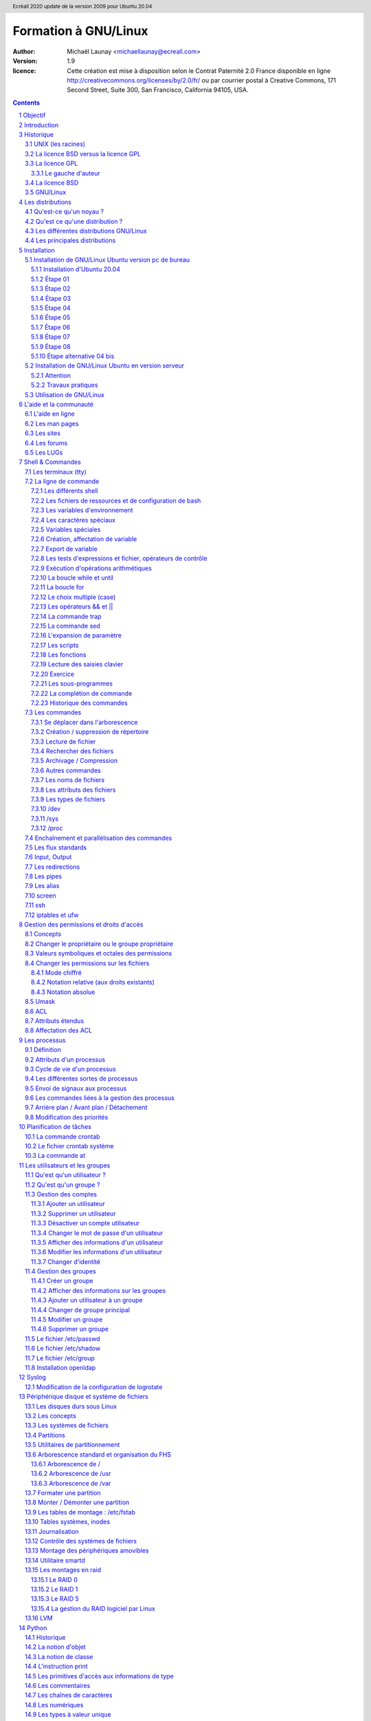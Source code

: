 =====================
Formation à GNU/Linux
=====================

:author: Michaël Launay <michaellaunay@ecreall.com>
:version: 1.9
:licence: Cette création est mise à disposition selon le Contrat Paternité 2.0 France disponible en ligne http://creativecommons.org/licenses/by/2.0/fr/ ou par courrier postal à Creative Commons, 171 Second Street, Suite 300, San Francisco, California 94105, USA.

.. raw:: pdf

   PageBreak oneColumn

.. header::

   Ecréall 2020 update de la version 2009 pour Ubuntu 20.04

.. footer::

   **###Title###** *Page : ###Page###*

.. contents::

.. section-numbering::

.. raw:: pdf

   PageBreak oneColumn

Objectif
========

Cette formation a pour but de fournir les bases indispensables à l'utilisation et à l'administration des systèmes GNU/Linux.

La formation privilégie la distribution Ubuntu.

Introduction
============

En 1991, l'étudiant finlandais Linus Torvalds publie sur internet l'intégralité du code source d'un noyau Unix qu'il a écrit en C et en assembleur et qui fonctionne sur PC AT 386(486).

Depuis cette date GNU/Linux ne cesse d'évoluer. Il occupe en 2015 1,6% [#]_ du marché mondial des systèmes d'exploitation pour ordinateur personnel, plus de 60% des serveurs web, prés de 75% du Cloud et plus de 80% des smartphones (Android étant basé sur GNU/Linux) et est en autre utilisé en France par la Gendarmerie (Ubuntu) et par l'Assemblée Nationale (Ubuntu), dans la Freebox, par l'entreprise Google (Android) et la fondation Wikipedia (serveur Ubuntu).

Historique
==========

UNIX (les racines)
------------------

.. figure:: HistoriqueUnix.jpg
    :align: center

    Histoire des Unix (source wikipedia)

Ken Thompson, ingénieur d'AT&T travaille en collaboration avec le MIT au Bell Labs sur Multics.

En 1969 il créait un système d'exploitation inspiré de Multics. Brian Kernighan le nommera Unics.

En 1971 Unics devient Unix et est alors récrit en C spécialement développé pour cela par Dennis Ritchie.

1973 AT&T diffuse Unix avec ses sources à ses clients (première licence open source).

1974 l'Université de Californie Berkeley (UCB) commence ses recherches sur UNIX en collaboration étroite avec AT&T.

1977 Bill Joy alors étudiant à l'UCB réalise la première version de BSD (Berkeley Software Distribution).

À partir de là, les éditions se succèdent (SYSTEM III puis V en 1985 et SVR2 à SVR4 pour AT&T, 4.2BSD pour l'UCB en 1983).

La DARPA finance BSD ce qui aboutit à l'intégration de la première pile TCP/IP en 1983 qui sera intégrée telle quel dans Windows en raison de sa licence permissive.

1985 la 4.3 BSD n'est plus livrée avec les sources de AT&T en raison du prix excessif de la licence.

Face à ce problème, l'UCB réécrit et nettoie complètement son UNIX qui sort en 1989 sous le nom NetBSD. Le noyau est alors le MACH de l'université de Carnegie-Mellon. L'accès aux sources et à la distribution complète devient gratuit.

1991 Sun Microsystems co-fondé en 1982 par Bill Joy sort SunOS qui deviendra Solaris.

1992 Procès AT&T BSD

FreeBSD apparaît en 1993 comme le portage de NetBSD sur i386

1998 Solaris supporte le 64 bits

1999 Mac OS X (server)

2005 Open Solaris

Octobre 2008 version 4.0.1 de NetBSD

Janvier 2009 version 7.1 de FreeBSD

La Free Software Foundation (FSF), le projet GNU

1983 Richard Stallman (RMS) qui travaillait au laboratoire d'intelligence artificielle du MIT crée le projet GNU.

GNU est un acronyme récursif (GNU's Not Unix).

GNU a pour objectif de fournir un système d'exploitation compatible avec UNIX sans dépendre des ayant droits (AT&T et BSD) dont RMS récuse les licences.

1985 création de la Free Software Foundation (FSF) organisation américaine à but non lucratif pour le soutien du logiciel libre.

1987 Rob Pike, Ken Thompson et Dennis Ritchie débutent les travaux de Plan 9 qui inspirera les UNIX modernes.

1989 écriture de la GNU GPL (GNU Genral Public Licence ou  GPL) version 1.

1990 le système GNU possède son propre éditeur (Emacs), d'un compilateur C (GCC), et d'une réécriture de la plupart des bibliothèques système d'UNIX.

1991 le noyau Linux utilise la GPL et GCC.

1997 lancement de GNOME un environnement graphique dont l'objectif était de fournir une alternative libre à l'environnement KDE qui utilisait la bibliothèque Qt alors non libre.

La licence BSD versus la licence GPL
------------------------------------

Il existe presque plusieurs centaines de licences appliquées aux logiciels libres, mais dans la majorité des cas on peut les séparer en deux catégories selon qu'elles sont compatibles avec la licence BSD ou la licence GPL.

La licence GPL
--------------

La licence GPL a pour but de protéger l'auteur et l'utilisateur en garantissant les droits suivants (appelés libertés) :

1. La liberté d'exécuter le logiciel, pour n'importe quel usage ;
2. La liberté d'étudier le fonctionnement d'un programme et de l'adapter à ses besoins, ce qui passe par l'accès aux codes sources ;
3. La liberté de redistribuer des copies ;
4. La liberté d'améliorer le programme et de rendre publiques les modifications afin que l'ensemble de la communauté en bénéficie.

En contrepartie l'utilisation du logiciel est au risque et péril de l'utilisateur.

Le gauche d'auteur
++++++++++++++++++

Le code n'est pas dans le domaine public.

Il est protégé par le droit d'auteur.

L'exécution du logiciel et la diffusion des sources modifiées ne sont possibles qu'à la condition de respecter les obligations de la licence.

Notamment :

  Le droit de redistribuer est garanti seulement si l'utilisateur fournit le code source de la version modifiée. En outre, les copies distribuées, incluant les modifications, doivent être aussi sous les termes de la GPL.

  Cette condition est connue sous le nom de copyleft.

  Puisque le logiciel est protégé par les droits d'auteurs, l'utilisateur ne peut le modifier ou le redistribuer, sauf sous les termes du copyleft. En conséquence l'utilisateur doit à son tour fournir les sources et placer ses modifications sous GPL.

Puisque le copyleft des versions 1 et 2 de la GPL ne s'appliquait pas aux entrées sorties du programme, il était possible dans le cas par exemple d'un service web de contourner l'obligation de diffusion des sources. De même, il suffisait de transformer tout code GPL en bibliothèque dynamique pour ne pas propager la GPL aux extensions apportées à un programme existant.

Cette faille a été corrigée avec la version GPL v3 qui accorde aux utilisateurs d’un programme accédé par réseau les mêmes droits que les utilisateurs d’un programme installé localement.

La GPL a été adaptée au droit Français par le CEA, CNRS, INRIA sous le nom de CECILL. Sa version 2 est compatible avec la licence publique générale GNU.

Le 28 mars 2007 le tribunal de grande instance de Paris a jugé applicable la licence GPL (v2).

La licence BSD
--------------

La licence BSD permet l'utilisation du logiciel et la réutilisation de n'importe quelle partie de son code source sans restriction. La seule obligation était la mention des auteurs initiaux.

Pour pouvoir utiliser le logiciel écrit sous licence BSD l'utilisateur accepte de ne pas se retourner contre les auteurs en cas de problèmes.

Un logiciel propriétaire peut donc être réalisé à partir du code source d'un logiciel BSD (C.f. pile TCP/IP dans Windows).


GNU/Linux
---------

Linux est développé sur internet par des milliers de contributeurs distants de nationalité et de culture différentes.
C'est l'un des projets collaboratifs les plus importants.


Les distributions
=================

Qu'est-ce qu'un noyau ?
-----------------------

Pour définir le noyau, nous pouvons nous baser sur les services qu'il fournit :
 Abstraction du matériel (fourniture d'interface)
 Gestion des interruptions
 Gestion des tâches et autres logiciels
 Gestion des utilisateurs
 Gestion des droits d'accès

Historiquement on distingue les micro-noyaux des noyaux monolithiques.
Cette séparation vient de ce que le noyau est censé gérer (kernel space) et donc de ce qui est de la responsabilité des utilisateurs (user space). Dans les faits aujourd'hui même les noyaux monolithiques comme Linux sont modulaires et ne charge les modules que si nécessaire pendant l'utilisation.


Qu'est ce qu'une distribution ?
-------------------------------

Une distribution est un ensemble cohérent de logiciels fourni avec un noyau (Linux ou BSD). Les logiciels sont choisis pour utiliser les mêmes versions de bibliothèque et être compatibles les uns avec les autres ce qui a pour conséquence d'augmenter la stabilité et d'améliorer l'utilisation.

Elles comprennent des outils d'installation et de configuration.

Il en existe de nombreuses couvrant des besoins et des usages différents (ordinateur personnel, de bureau, serveur, passerelle, intrusion, multimédia center), ou des matériels spécifiques.

Les différentes distributions GNU/Linux
---------------------------------------

Sont orientées vers les utilisateurs débutants :

 * Suse
 * Ubuntu Desktop,

Pour les serveurs :

 * Ubuntu Server
 * Debian
 * Gentoo
 * Red Hat
 * CentOS

Pour les développeurs :

 * Fedora
 * Red Hat

Les métas distributions :

 * Red hat -> Fedora, CentOS
 * Debian -> Ubuntu, Knoppix,
 * Gentoo -> Aurora

Les principales distributions
-----------------------------

Debian reste très orienté administrateur. Il est important d'être à l'aise avec la ligne de commande. Les versions stables sortent en moyenne tous les 2 ans.

Ubuntu reprend les outils Debian mais les versions sortent tous les 6 mois.

Gentoo permet une optimisation poussée du système. Il propose en priorité de compiler les sources de chacun des logiciels et donc de ne garder que les fonctionnalités voulues par l'utilisateur, en tenant compte des nombreux paramètres locaux.

Distributions commerciales :

 * Red Hat (http://www.redhat.com),
 * Novell/SUSE (http://www.novell.com/linux/).

Distributions "communautaires" :

 * Gentoo (http://www.gentoo.org)
 * CentOs (http://www.centos.org)
 * Debian (http://www.debian.org)
 * Fedora (http://fedoraproject.org/)
 * Ubuntu (http://www.ubuntu.com)

Linus Torvalds défend la multiplicité des distributions.

Installation
============

Le choix d'une distribution doit se faire en fonction :

 * du besoin technique,
 * des performances voulues,
 * de la pérennité désirée,
 * du niveau de sécurisation attendu.

Une fois ces exigences connues, il ne reste plus qu'à se procurer les images des distributions adéquates, soit directement sur les sites des distributions, soit sur un miroir.

Installation de GNU/Linux Ubuntu version pc de bureau
-----------------------------------------------------

Les versions desktop d'Ubuntu sont fournies avec l'environnement graphique Gnome, des outils de maintenance, la suite open-office, le lecteur de courrier evolution, le logiciel de dessin Gimp, le navigateur firefox, un client vnc permettant de se connecter à distance, des jeux, des logiciels multimédias.

Elles conviennent parfaitement à un poste de travail, mais sont à proscrire pour un serveur en raison du nombre de services fonctionnant par défaut.

Installation d'Ubuntu 20.04
++++++++++++++++++++++++++

Choisir l'image "iso" d'Ubuntu correspondant à sa machine à l'adresse https://releases.ubuntu.com/20.04/

La différence entre Desktop et Server est que dans la Desktop vous aurez tout l'environnement graphique, alors que la version Server suppose une utilisation en ligne de commande.

Créer un disque d'amorçage en suivant https://help.ubuntu.com/community/BurningIsoHowto

Insérer la clé dans votre lecteur usb.
Redémarrer votre ordinateur pour pouvoir modifier les paramètres du **bios**.
Selon la marque de votre ordinateur la touche pour entrer dans le bios lors du démarrage est soit Ech, Entrée, F2, ou Suppr.
Modifier votre bios pour qu'il démarre sur la clé usb (généralement le menu boot).
Enregistrer et quitter le bios.
L'ordinateur va alors démarrer sur la clé et charger Ubuntu comme système d'exploitation.
Ubuntu commence par vérifier qu'il n'y a pas eu de corruption de la clé.
Puis il affiche différents écrans que nous allons expliquer ici.

Étape 01
++++++++

.. figure:: ./images_ubuntu_20_04/00_EssayerOuInstaller.png
       :align: center

       Choix de la langue du live usb.
       Et choix entre tester Ubuntu ou lancer l'istallation.

Si vous cliquez sur le bouton "Essayer Ubuntu" vous pourrez tester Ubuntu sans rien installer sur votre machine, les logiciels utilisés seront ceux présents sur la clé usb (vou pourrez en installer d'autres).
C'est un excellent moyen de dépanner une machine pour par exemple accéder à vos disques lorsque votre l'OS de votre machine ne fonctionne plus.

Étape 02
++++++++

.. figure:: ./images_ubuntu_20_04/02_Clavier.png
       :align: center

       Choix de la disposition du clavier.

Les différents choix déterminent comment vous allez pouvoir saisir les caractères comme œ.
Par exemple avec le choix de clavier "alt." il suffira de faire "Alt Gr" "o", pour avoir œ.
Vous pouvez tester les touches du clavier dans la zone de saisie du texte.

Étape 03
++++++++

.. figure:: ./images_ubuntu_20_04/03_TypeInstall.png
      :align: center

      Type d'installation avec mise à jour ou non.

L'installation minimale n'installe pas les logiciels comme libre office vous laissant le faire par la suite.
Demander la mise à jour lors de l'installation suppose d'être relié à internet.

Étape 04
++++++++

.. figure:: ./images_ubuntu_20_04/03_TypeInstall.png
       :align: center

       Choix du partitionnement si l'on clique sur "autre chose" on pourra créer ses partitions.

Par défaut le disque sera formaté et une partition racine sera créée ainsi qu'une partition swap.
La partition de swap est utilisée pour stocker temporairement la mémoire d'un programme qui s'exécutait, mais qui n'est pas celui en cours d'utilisation.
Par exemple si vous n'avez que très peu de mémoire et que vous lancez plusieurs programmes, celui avec lequel vous interagissez sera en mémoire et les autres peuvent être dans le swap.

Si votre swap a la même taille que votre mémoire vive vous pourrez "hiberner" votre ordinateur, ainsi toute la mémoire vive sera copiée dans le swap et l'ordinateur sera éteint, lorsqu'il sera rallumé tout le swap sera recopié en mémoire vive et les programmes reprendront là où ils en éteint.

C'est pour cela qu'il est intéressant de créer et paramétrer ses partitions et au minimum de créer une partition "/home" pour préserver le contenu de ses données en cas de crash sévère de l'OS, nous allons voir comment partitionner le disque.

Nous détaillerons le partitionnement ci-après.

Étape 05
++++++++

.. figure:: ./images_ubuntu_20_04/05_TypePartitionLVM.png
       :align: center

       Ubuntu propose d'utiliser LVM.

LVM (Logical Volume Manager) est un gestionnaire de volumes logiques qui vous permettra de créer des partitions virtuelles afin de pouvoir les retailler ou d'en créer de nouvelles.
Linux crée alors une couche intermédiaire entre le(s) disque(s) physique(s) et l'OS, c'est dans cette couche virtuelle que vous aurez vos partitions virtuelles qui seront écrites dans la partition réelle.
Toutefois si la partition physique est abîmée, on pert les partitions virtuelles écrites dessus, c'est pourquoi il faut faire des copies de sauvegardes ou avoir des disques montés en raid.
Vous pouvez également chiffrer la partition LVM.

Étape 06
++++++++

.. figure:: ./images_ubuntu_20_04/07_FuseauHoraire.png
       :align: center

       Choix du fuseau horaire.

Si vous êtes en France métropolitaine, choisissez le fuseau passant par la France.

Étape 07
++++++++

.. figure:: ./images_ubuntu_20_04/15_User1000.png
       :align: center

       Création du 1er compte utilisateur.

Sous Ubuntu cet utilisateur aura la particularité de pouvoir mettre à jour le système et plus généralement de pouvoir devenir super utilisateur (root).

Étape 08
++++++++

Ubuntu affiche un récapitulatif des choix réalisés, la confirmation lance alors le partitionnement des disques, leur formatage puis l'installation du système.

.. figure:: ./images_ubuntu_20_04/15_User1000.png
       :align: center

       Une fois les choix confirmés, l'installation commence.

En fin d'installation un écran vous invite à retirer la clé usb et à redémarrer l'ordinateur.

.. figure:: ./images_ubuntu_20_04/17_FinInstallation.png
       :align: center

       Fin d'installation.

Une fois redémarrer saisissez votre identifiant et votre mot de passe (ceux donnés à l'étape 07)

Vous pouvez alors associer votre machine à vos comptes google et microsoft pour par exemple voir vos agendas et recevoir vos notifications.

.. figure:: ./images_ubuntu_20_04/18_ConfigurationComptesEnLigne.png
       :align: center

       Configuration des comptes en lignes.


Vous pouvez associer votre machine au mécanisme livepatch de Canonical l'éditeur d'Ubuntu pour faire automatiquement la mise à jour de votre machine.

.. figure:: ./images_ubuntu_20_04/19_LivePatch.png
       :align: center

       Configuration de votre compte Ubuntu pour le live patch.

Vous pouvez aider Canonical à corriger les bogues en autorisant la remontée des incidents.

.. figure:: ./images_ubuntu_20_04/20_UbuntuWatch.png
       :align: center

       Remonté des informations pour les développeurs.

Il est possible de permettre la géolocalisation.

.. figure:: ./images_ubuntu_20_04/21_Geolocalisation.png
       :align: center

       Autorisation de la géolocalisation.

On peut installer immédiatement les applications compatibles avec Ubuntu 20.04

.. figure:: ./images_ubuntu_20_04/22_AutresApplications.png
       :align: center

       Fin d'installation.

Étape alternative 04 bis
++++++++++++++++++++++++

Le partitionnement est l'étape la plus importante, car il est difficile de corriger les erreurs.

Pour les serveurs cette étape influence directement la sécurité du système (/var/lib, /var/log, /var/spool, /var/www, /tmp), la sécurité est alors physique et ne repose pas seulement sur le mécanisme des quotas. De plus, l'analyse post-mortem d'une partition dédiée est plus facile que celle d'un énorme fourre-tout.

Au minimum, il est recommandé d'avoir une partition /, /home et swap.

Pour activer le partitionnement manuelle, il suffit de cocher sur le bouton "Autre chose" à l'étape 04.

Il faut alors choisir un disque.

.. figure:: ./images_ubuntu_20_04/09_TypePartition_Partitioner_sda.png
       :align: center

       Création de la table de partition

.. figure:: ./images_ubuntu_20_04/10_TypePartition_Partitioner_sda_NouvelleTable.png
       :align: center

       Création de la table de partition

Le bouton "+" permet de créer de nouvelle partition


Dans notre cas nous allons créer 3 partitions /, /home et swap.

.. figure:: ./images_ubuntu_20_04/12_TypePartition_Partitioner_sda_NouvelleTable_root.png
       :align: center

       Création de la racine "/"

Sur le même principe, on crée "/home"
On peut cocher la case "formater" pour purger le disque de ce qu'il contenait avant.

Puis vient la partition de "swap".

.. figure:: ./images_ubuntu_20_04/13_TypePartition_Partitioner_sda_root_home_swap.png
       :align: center

       Création du swap

N'oubliez pas que la taille du swap doit être au moins égale à celle de la mémoire vive (RAM) pour permettre l'hibernation.
  
.. figure:: ./images_ubuntu_20_04/14_TypePartition_Partitioner_sda_root_home_swap.png
       :align: center

       Création des partitions


Installation de GNU/Linux Ubuntu en version serveur
---------------------------------------------------

La philosophie des distributions serveur est moins il y a de programmes installés plus le système est stable et moins il y a de faille de sécurité.

En conséquence, les interfaces graphiques ne sont disponibles qu'en option et le moyen privilégié d'administrer le système est la ligne de commande.

Pour un serveur il vaut mieux opter pour les versions LTS (Long Term Support) des distributions.

Les différences entre "Debian server" et "Ubuntu server" sont liées aux versions du noyau et des bibliothèques utilisées, aux dépôts et fichiers de configurations par défaut.

Attention
+++++++++

Sous Ubuntu, il n'est pas possible de créer une partition /var, car le système y stocke des fichiers au démarrage, alors que les points de montage ne sont pas encore installés, ce qui provoque un plantage du système difficile à comprendre.

Travaux pratiques
+++++++++++++++++

Installation d'une Ubuntu server LTS

Utilisation de GNU/Linux
------------------------

Présentation interactive du système d'exploitation:

 * le bureau,
 * les fenêtres d'application,
 * le tableau de bord.

Administration graphique du système:

 * Configuration du réseau (Système (Flèche descendante de la barre de menus, à droite) > Wifi ou Filaire (non) connecté ou Administration (Roue dentée) > Wifi ou Réseau)
 * Synaptic (Pour l'installer https://doc.ubuntu-fr.org/synaptic ): l'installation de logiciels (Système > Administration > Gestionnaire de paquets Synaptic)
 * configuration des dépôts (Rechercher depuis le menu Activité -> Logiciels & mises à jour)
 * personnalisations basiques https://doc.ubuntu-fr.org/personnalisation_basique
 * la configuration de Gnome (installer gnome-tweaks )
 * les applets
 * la résolution graphique
 * les bureaux virtuels
 * les services (Système > Administration > Services)

Les logiciels d'administration ne sont que des surcouches graphiques (front-end) qui appellent les commandes en ligne, par conséquent leurs possibilités sont moindres.

L'aide et la communauté
=======================

L'aide en ligne
---------------

En mode graphique, les applications possèdent un onglet "Aide" permettant d'ouvrir un navigateur sur l'aide en ligne. Cette aide est généralement accessible par la touche F1.

.. figure:: AideEnLigneUbuntu.jpg
    :align: center

    Aide en ligne d'Ubuntu (appelée avec F1)

Dans un shell, la plupart des commandes unix acceptent l'option -h ou --help ou --usage : ::

  michaellaunay@luciole:~$ apropos --help
  Usage: apropos [OPTION...] KEYWORD...
  Project-Id-Version: man-db 2.3.90
  Report-Msgid-Bugs-To: Colin Watson <cjwatson@debian.org>
  POT-Creation-Date: 2008-05-05 02:09+0100
  PO-Revision-Date: 2008-08-19 20:37+0000
  Last-Translator: Laurent Pelecq <laurent.pelecq@soleil.org>
  Language-Team: French <traduc@traduc.org>
  MIME-Version: 1.0
  Content-Type: text/plain; charset=UTF-8
  Content-Transfer-Encoding: 8bit
  X-Launchpad-Export-Date: 2008-11-09 09:58+0000
  X-Generator: Launchpad (build Unknown)

    -d, --debug                emit debugging messages
    -v, --verbose              print verbose warning messages
    -e, --exact                search each keyword for exact match
    -r, --regex                interpret each keyword as a regex
    -w, --wildcard             the keyword(s) contain wildcards
    -a, --and                  require all keywords to match
    -l, --long                 do not trim output to terminal width
    -C, --config-file=FICHIER  use this user configuration file
    -L, --locale=LOCALE        define the locale for this search
    -m, --systems=SYSTEM       use manual pages from other systems
    -M, --manpath=CHEMIN       set search path for manual pages to PATH
    -s, --section=SECTION      search only this section
    -?, --help                 give this help list
        --usage                give a short usage message
    -V, --version              print program version

  Mandatory or optional arguments to long options are also mandatory or optional
  for any corresponding short options.

  The --regex option is enabled by default.

  Report bugs to cjwatson@debian.org.

Pour trouver une commande il suffit de faire apropos MotClé qui affichera toutes les commandes comportant MotClé dans sa description courte. Toutefois la base des commandes peut avoir besoin d'être régénérée par **makewhatis**.

*whatis NomDeCommande* affichera la description courte de NomDeCommande.

Les man pages
-------------

Les applications et commandes possèdent toutes un manuel accessible en ligne de commande via la commande man.

Ce manuel est généralement traduit dans la langue de l'utilisateur ::

  michaellaunay@luciole:~$ man man
  MAN(1)            Utilitaires de l’afficheur des pages de manuel               MAN(1)

  NOM
         man - Interface de consultation des manuels de référence en ligne

  SYNOPSIS
         man  [-c|-w|-tZ] [-H[navigateur]] [-T[périphérique]] [-adhu7V] [-i|-I]
         [-m système[,...]] [-L langue] [-p chaîne] [-C fichier] [-M chemin]
         [-P afficheur] [-r invite] [-S liste] [-e extension] [[section] page ...] ...
         man -l [-7] [-tZ] [-H[navigateur]] [-T[périphérique]] [-p chaîne]
         [-P afficheur] [-r invite] fichier ...
         man -k [apropos options] expression_rationnelle ...
         man -f [whatis options] page ...

  DESCRIPTION
         man est le programme de visualisation des pages de manuel.  Chacun  des  argu-
         ments  page,  indiqué dans la ligne de commande de man, porte, en principe, le
         nom d’un programme, d’un utilitaire ou d’une fonction. La page de manuel  cor-
         respondant à chaque argument est alors trouvée et affichée. Si une section est
         précisée alors man limite  la  recherche  à  cette  section.  Par  défaut,  il
         recherche dans toutes les sections disponibles, suivant un ordre prédéfini. Il
         n’affiche que la première page de manuel trouvée, même si  d’autres  pages  de
         manuel existent dans d’autres sections.

         Le  tableau  ci-dessous  indique le numéro des sections de manuel ainsi que le
         type de pages qu’elles contiennent.

         1   Programmes exécutables ou commandes de l’interpréteur de  com-
             mandes (shell) ;
         2   Appels système (Fonctions fournies par le noyau) ;
         3   Appels  de  bibliothèque  (fonctions  fournies  par  les  bib-
             liothèques des programmes) ;
         4   Fichiers spéciaux (situés généralement dans /dev) ;
         5   Formats des fichiers et conventions. Par exemple /etc/passwd ;
         6   Jeux ;
         7   Divers (y compris les macropaquets et les  conventions).   Par
             exemple, man(7), groff(7) ;
         8   Commandes  de  gestion  du  système (généralement réservées au
             superutilisateur) ;
         9   Sous-programmes du noyau [hors standard].

         Une page de manuel est constituée de plusieurs parties.

         Elles peuvent être libellées NOM, SYNOPSIS,  DESCRIPTION,  OPTIONS,  FICHIERS,
         VOIR AUSSI, BOGUES et AUTEUR.

Pour chercher les pages associées à un mot clé::

  michaellaunay@luciole:~/Documents/ecreall/Cours/CoursGNULinux$ man -k manual
  apropos (1)          - search the manual page names and descriptions
  catman (8)           - create or update the pre-formatted manual pages
  esdcompat (1)        - manual page for pulseaudio esd wrapper 0.9.5
  grub-reboot (8)      - manual page for grub-reboot 0.01
  man (1)              - an interface to the on-line reference manuals
  manconv (1)          - convert manual page from one encoding to another
  mandb (8)            - create or update the manual page index caches
  manpath (1)          - determine search path for manual pages
  missing (7)          - missing manual pages
  pulseaudio (1)       - manual page for pulseaudio 0.9.5
  readahead-list (8)   - manual page for readahead-list: 0.20050517.0220
  readahead-watch (8)  - manual page for readahead-watch: 0.20050517.0220
  update-apt-xapian-index (8) - manual page for update-apt-xapian-index 0.15
  w3mman (1)           - an interface to the on-line reference manuals by w3m(1)
  whatis (1)           - display manual page descriptions
  whereis (1)          - locate the binary, source, and manual page files for a command
  xman (1)             - Manual page display program for the X Window System


Les sites
---------

Le site officiel de Linux http://www.linux.org

Un site dédié à Linux (Linux Entre Amis) : http://www.lea-linux.org

Une présentation de Linux http://fr.wikipedia.org/wiki/Linux

La communauté ubuntu française http://www.ubuntu-fr.org/

Les forums
----------

Le forum de la communauté Ubuntu http://ubuntuforums.org/

Le forum de la communauté Debian française http://forum.debian-fr.org

Les LUGs
--------

Un LUG est un groupe d'utilisateurs de Linux (Linux User Group) réuni généralement au sein d'une association loi 1901.

Dans la région lilloise on compte essentiellement Chtinux http://www.chtinux.org/ anciennement Campux et CLX http://clx.asso.fr/spip

Les LUGs réalisent la promotion de Linux est des logiciels libres. Ils organisent des manifestations telles que des install party.


Shell & Commandes
=================

Les terminaux (tty)
-------------------

Historiquement, un terminal est une interface homme machine minimale issue des technologies de communication de la fin XIX et du début XX siècle, le Télétype marque déposée en 1906 est l'ancêtre des claviers numériques des premiers ordinateurs.

L'abréviation tty de Télétype a été utilisée pour décrire l'interface série de communication utilisée au début d'Unix. Par usage c'est le terme qui décrit l'interface de saisie et d'affichage avec l'humain. On trouve aussi l'appellation de terminal ou console.

La commande tty affiche le pseudo fichier associé à la saisie.

Dans l'environnement graphique XWindows on trouve des logiciels émulant les terminaux, on les appelle alors des terminaux virtuels (ex: xterm).

Les terminaux ne sont en charge que de la récupération des touches frappées, de leur transformation en lettre, et de l'affichage de celle-ci. L'interprétation de ce qui est saisi est dévolue au shell.

Les six premiers terminaux sont accessibles par la combinaison de touche Ctrl Alt F[1-6].

Le terminal graphique est accessible Ctrl Alt F7

La ligne de commande
--------------------

Sous Unix la CLI (Command Line Interface) est la méthode privilégiée pour transmettre au système les ordres à exécuter.

Les différents shell
++++++++++++++++++++

Le shell est un logiciel qui interprète séquentiellement les commandes saisies dans un terminal ou stockées dans un fichier (script) ou provenant d'un pseudo fichier.

La syntaxe et la sémantique de cette interprétation dépendent du shell employé.

Historiquement la première version est **sh** (1977 écrit par Stephen Bourne) qui évolua en **csh**, **ksh** et **bash** (Bourne again shell) le plus répandu.

Bash est l'interpréteur de commande par défaut des Unix libres et de Mac OS X.

Pour connaître la version de bash en cours d'utilisation::

  michaellaunay@luciole:~$ echo $BASH
  /bin/bash
  michaellaunay@luciole:~$ echo $BASH_VERSION
  4.3.39(1)-release

Pour modifier le shell par défaut associé à un utilisateur il faut modifier */etc/passwd* avec la commande **usermod -s /bin/bash login** : ::

  michaellaunay@luciole:~$ grep michael /etc/passwd
  michaellaunay:x:1000:1000:Michael Launay,,,:/home/michaellaunay:/bin/bash
  michaellaunay@luciole:~$ sudo usermod -s /bin/sh michaellaunay
  michaellaunay@luciole:~$ grep michael /etc/passwd
  michaellaunay:x:1000:1000:Michael Launay,,,:/home/michaellaunay:/bin/sh

Pour créer un compte qui pourra se connecter sans avoir de shell (utilisation de tunnel) : ::

  usermod -s /bin/false prestataire

Détails sur le format du fichier passwd

  michaellaunay@luciole:~$ man 5 passwd
  PASSWD(5)                   Formats et conversions de fich                   PASSWD(5)

  NOM
       passwd - fichier des mots de passe

  DESCRIPTION
       /etc/passwd contient différentes informations sur les comptes utilisateurs. Ces
       informations consistent en sept champs séparés par des deux-points (« : ») :

       ·   nom de connexion de l´utilisateur (« login »)

       ·   un mot de passe chiffré optionnel

       ·   l´identifiant numérique de l´utilisateur

       ·   l´identifiant numérique du groupe de l´utilisateur

       ·   le nom complet de l´utilisateur ou un champ de commentaires

       ·   le répertoire personnel de l´utilisateur

       ·   l´interpréteur de commandes de l´utilisateur (optionnel)

       Le champ du mot de passe chiffré peut être vide. Dans ce cas, aucun mot de
       passe n´est nécessaire pour s´authentifier avec le compte donné. Cependant,
       certaines applications qui lisent le fichier /etc/passwd peuvent décider de ne
       donner aucun accès si le mot de passe est vide. Si le mot de passe est un « x »
       minuscule, alors le mot de passe chiffré se trouve dans le fichier shadow(5) ;
       il doit y avoir une ligne correspondante dans le fichier shadow, sinon le
       compte de l´utilisateur n´est pas valide. Si le mot de passe est constitué
       d´une autre chaîne, alors il est considéré comme un mot de passe chiffré, comme
       indiqué dans crypt(3).

Plus d'information : man bash

Lien : http://fr.wikipedia.org/wiki/Bourne-Again_shell

Les fichiers de ressources et de configuration de bash
++++++++++++++++++++++++++++++++++++++++++++++++++++++

Au lancement du shell celui-ci détermine s'il a été appelé de façon interactive ou pour exécuter un script ou en tant que shell de login. En fonction de la nature de son lancement, il exécutera plusieurs fichiers lui permettant de ce paramétrer.

Scripts exécutés lors du lancement d'un shell interactif en ouverture de session (interactive login shell) : ::

 /etc/profile
 ~/.bash_profile #le ~ désigne le répertoire "home" de l'utilisateur
 ~/.bash_login #si ~/.bash_profile n'existe pas
 ~/.profile #si ~/.bash_login

Scripts exécutés lors d'un shell interactif : ::

 /etc/bash.bashrc
 ~/.bashrc

La modification de ces scripts nécessite la commande **source** pour une prise en compte immédiate dans le shell courant.

Scripts exécutés lors d'un script : ::

  $BASH_ENV #BASH_ENV est une variable. Si elle existe alors les scripts lancés essayent d'exécuter le fichier désigné par $BASH_ENV

Un petit exemple : ::

  michaellaunay@luciole:~$ echo "echo coucou" > /tmp/hello.sh #on crée un fichier hello.sh qui contient echo coucou
  michaellaunay@luciole:~$ chmod +x /tmp/hello.sh   # on rend exécutable ce fichier
  michaellaunay@luciole:~$ /tmp/hello.sh            # on exécute ce fichier
  coucou
  michaellaunay@luciole:~$ echo $BASH_ENV           # on affiche le contenu de la variable BASH_ENV

  michaellaunay@luciole:~$ BASH_ENV='/tmp/hello.sh' # on affecte la chaîne /tmp/hello.sh à la variable BASH_ENV
  michaellaunay@luciole:~$ export BASH_ENV # maintenant BASH_ENV sera accessible à toute commande exécutée depuis le shell courant
  michaellaunay@luciole:~$ echo "echo cuicui" > /tmp/oiseau.sh
  michaellaunay@luciole:~$ bash /tmp/oiseau.sh # on exécute oiseau.sh avec bash, car on n'a pas fait le chmod +x dessus
  coucou
  cuicui

Les variables d'environnement
+++++++++++++++++++++++++++++

Les variables d'environnement sont accessibles en consultation avec la commande **env** : ::

  michaellaunay@luciole:~$ env
  SHELL=/bin/bash
  TERM=xterm
  HISTSIZE=1000
  USERNAME=michaellaunay
  PATH=/usr/local/sbin:/usr/local/bin:/usr/sbin:/usr/bin:/sbin:/bin
  PWD=/home/michaellaunay
  EDITOR=vim
  LANG=fr_FR.UTF-8
  HOME=/home/michaellaunay
  LOGNAME=michaellaunay
  DISPLAY=:0.0
  OLDPWD=/home/michaellaunay

Signification des variables d'environnement : ::

  BASH      # Le nom du fichier bash
  DISPLAY   # Le numéro de serveur et de session d'affichage
  EDITOR    # L'éditeur à utiliser par défaut
  HISTSIZE  # La taille du fichier historique
  HOSTNAME  # Le nom de la machine
  HOME      # Le répertoire personnel de l'utilisateur
  LANG      # La langue de l'utilisateur et l'encodage utilisé pour afficher cette langue
  LOGNAME   # Le nom d'utilisateur lors de l'ouverture de la session
  MAIL      # Le chemin vers la boite mail de l'utilisateur
  OLDPWD    # Le répertoire où nous étions avant le dernier cd
  PATH      # Le chemin vers les exécutables
  PS1       # Permet de constituer l'invite de commande
  PS2       # Symbole affiché sur les lignes de commande débordant sur plusieurs lignes
  PROMPT_COMMAND # Le nom d'une commande à exécuter à chaque commande
  PWD       # Le chemin actuel
  SHELL     # Le shell de l'utilisateur
  TERM      # Le type de terminal
  USERNAME  # Le nom d'utilisateur

Pour accéder au contenu d'une variable, il suffit de la référencer en la précédent de **$**::

  michaellaunay@luciole:~$ echo $HOME
  /home/michaellaunay

Pour voir l'ensemble des définitions réalisées dans un shell (variable et fonction) il suffit de taper **set**.

Pour voir les lignes exécutées dans un script **set -x** en début de cript.

Les caractères spéciaux
+++++++++++++++++++++++

Les caractères suivants permettent de déclencher des comportements particuliers qui seront expliqués ci-après : ::


 # # Mise en commentaire
 > # Indirection vers un fichier
 < # Indirection depuis un fichier
 | # Pipe
 ? # Un caractère ou pas
 . # Un caractère
 * # Une chaîne de caractère
 $ # Référencement d'une variable
 \ # Échappement
 / # Séparateur
 [ # Début d'un ensemble ou d'un test
 ] # Fin d'un ensemble ou d'un test
 ( # Sous shell ou évaluation
 ) # Fin de sous shell ou d'évaluation
 : # Séparateur de groupe
 ; # Fin de commande
 ^ # Inversion ou début
 @ # Adresse
 ` # Début ou fin d'interprétation
 ~ # Désigne le répertoire personnel

Si vous voulez les utiliser pour nommer par exemple un fichier sans que le comportement particulier soit déclenché vous avez l'obligation de les échapper avec **\** ou de les mettre entre apostrophes **'** ou guillemets **"**::

 \# ou '#' ou "#"
 \> ou '>' ou ">"
 \< ou '<' ou "<"
 \| ou '|' ou "|"
 \? ou '?' ou "?"
 \. ou '.' ou "."
 \* ou '*' ou "*"
 \$ ou '$' ou "$"
 \\ ou '\' ou "\"
 \/ ou '/' ou "/"
 \[ ou '[' ou "["
 \] ou ']' ou "]"
 \( ou '(' ou "("
 \) ou ')' ou ")"
 \: ou ':' ou ":"
 \; ou ';' ou ";"
 \^ ou '^' ou "^"

exemple : ::

  michaellaunay@luciole:~$ echo lunettes > /tmp/\[\*\]\^\["*"']'
  michaellaunay@luciole:~$ ls /tmp
  [*]^[*]
  michaellaunay@luciole:~$ cat /tmp/\[\*\]\^\[\*\]
  lunettes

Variables spéciales
+++++++++++++++++++

En plus des variables d'environnement vue précédemment nous avons : ::

  $? # Qui fait référence au code de retour de la dernière commande exécuté.
  $$ # Le pid du programme en cours d'exécution.
  $! # Le pid de la dernière commande lancée en tâche de fond.
  $# # Le nombre de paramètres.
  $0 # Le nom du programme en cours d'exécution.
  $1 # Le premier paramètre passé.
  $2 # Le second paramètre passé.
  ...
  $9 # Le neuvième paramètre.
  $*, $@ # L'ensemble des paramètres

Création, affectation de variable
+++++++++++++++++++++++++++++++++

Pour créer une variable ou en modifier sa valeur il suffit de la définir : ::

  michaellaunay@luciole:~$ VAR='Bonjour tout le monde'
  michaellaunay@luciole:~$ echo $VAR
  Bonjour tout le monde
  michaellaunay@luciole:~$ VAR=Salut
  michaellaunay@luciole:~$ echo $VAR
  Salut
  michaellaunay@luciole:~$ VAR=$VAR' à tous'
  michaellaunay@luciole:~$ echo $VAR
  Salut à tous
  michaellaunay@luciole:~$ PATH=/home/michaellaunay/MesScripts:$PATH
  michaellaunay@luciole:~$ echo $PATH
  /home/michaellaunay/MesScripts:/usr/local/sbin:/usr/local/bin:/usr/sbin:/usr/bin:/sbin:/bin

Pour supprimer une variable, on peut utiliser **unset** : ::

  michaellaunay@luciole:~$ unset BASH_ENV


Export de variable
++++++++++++++++++

Toute variable créée dans un shell n'est accessible que dans celui-ci.

Pour la rendre accessible aux commandes et scripts appelés après l'affectation il faut l'exporter : ::

  michaellaunay@luciole:~$ echo "echo \$SALUTATION" > /tmp/cmd.sh
  michaellaunay@luciole:~$ /tmp/cmd.sh

  michaellaunay@luciole:~$ SALUTATION=coucou
  michaellaunay@luciole:~$ echo $SALUTATION
  coucou
  michaellaunay@luciole:~$ /tmp/cmd.sh

  michaellaunay@luciole:~$ export SALUTATION
  michaellaunay@luciole:~$ /tmp/cmd.sh
  coucou


Les tests d'expressions et fichier, opérateurs de contrôle
++++++++++++++++++++++++++++++++++++++++++++++++++++++++++

La commande **test** permet de tester une expression et de retourner 0 si le test est vrai et 1 s'il est faux : ::

  michaellaunay@luciole:~$ test 1 = 1
  michaellaunay@luciole:~$ echo $?
  0
  michaellaunay@luciole:~$ test 1 = 2
  michaellaunay@luciole:~$ echo $?
  1

On peut aussi remplacer **test** par des crochets, mais il faut alors encadrer les crochets par des espaces : ::

  michaellaunay@luciole:~$ [ 1 = 2 ]
  michaellaunay@luciole:~$ echo $?
  1

Les options de test sont très nombreuses. Faites man test.

Avec **test** et **if** il est possible d'exécuter conditionnellement des commandes : ::

  michaellaunay@luciole:~$ VAR=2
  michaellaunay@luciole:~$ if [ $VAR = 2 ]; then echo Vrai; else echo Faux;fi
  Vrai
  michaellaunay@luciole:~$ VAR=$HOME
  michaellaunay@luciole:~$ if [ -w $VAR ]
  > then echo écriture possible dans $VAR
  > else echo écriture impossible dans $VAR
  > fi
  écriture possible dans /home/michaellaunay

Exécution d'opérations arithmétiques
++++++++++++++++++++++++++++++++++++

La construction **$[ nombre1 opérateur nombre2 ]** permet de réaliser le calcul d'expression sur des entiers : ::

  michaellaunay@luciole:~$ echo $[ 10 - 1 ]
  9

La création de variable et sa modification : ::

  michaellaunay@luciole:~$ CMPT=[0] # équivalent à la ligne suivante
  michaellaunay@luciole:~$ let CMPT=0
  michaellaunay@luciole:~$ echo $CMPT
  0
  michaellaunay@luciole:~$ let CMPT+=1
  michaellaunay@luciole:~$ echo $CMPT
  1
  michaellaunay@luciole:~$ let CMPT+=1
  michaellaunay@luciole:~$ echo $CMPT
  2


La boucle while et until
++++++++++++++++++++++++

**While** permet d'exécuter des commandes tant que la condition est satisfaite alors que **until** exécute des commandes tant que la condition échoue.

Exemple : ::

  michaellaunay@luciole:~$ VAR=4
  michaellaunay@luciole:~$ while [ $VAR -gt 0 ]
  > do
  > echo itération $VAR;
  > VAR=$[ $VAR - 1 ]
  > done
  itération 4
  itération 3
  itération 2
  itération 1

La boucle for
+++++++++++++

Pour chaque élément d'un ensemble, on exécute une commande : ::

  michaellaunay@luciole:~$ NORD="Lille Roubaix"
  michaellaunay@luciole:~$ CENTRE="Paris Chartres"
  michaellaunay@luciole:~$ SUD="Nice Marseille"
  michaellaunay@luciole:~$ for ville in $NORD $CENTRE $SUD
  > do
  > echo Visiter $ville
  > done
  Visiter Lille
  Visiter Roubaix
  Visiter Paris
  Visiter Chartres
  Visiter Nice
  Visiter Marseille

Le choix multiple (case)
++++++++++++++++++++++++

Permet de réaliser un branchement. Ne pas oublier les deux points-virgules à la fin d'un cas : ::

  michaellaunay@luciole:~$ VAR=Lille
  michaellaunay@luciole:~$ case $VAR in
  > 'lille' | 'Lille' | 'LILLE' )
  >   echo J\'y habite
  > ;;
  > 'paris' | 'Paris' | 'PARIS' )
  >   echo J\'y ai habité
  > ;;
  > * )
  >   echo Je ne connais pas
  > ;;
  > esac
  J'y habite


Les opérateurs && et ||
+++++++++++++++++++++++

L'opérateur **&&** permet d'exécuter la commande suivante si la commande précédente réussit (retourne 0) : ::

  michaellaunay@luciole:~$ grep refusée /var/log/user.log > /tmp/connexion.txt && vim /tmp/connexion.txt

L'opérateur **||** permet d'exécuter la commande suivante si la commande précédente a échoué (retour de 1) : ::

  michaellaunay@luciole:~$ grep refusée /var/log/user.log > /dev/null || echo tout va bien

La commande trap
++++++++++++++++

Elle permet de positionner une fonction qui sera exécuté lors de la réception d'un signal (man 7 signal) : ::

  trap "echo Fin d\'exécution" EXIT
  trap "echo Interruption violente Ctrl-c" SIGINT
  trap "echo Fin demandée" SIGTERM
  trap "echo Reprise d\'exécution" SIGCONT
  trap "echo Signal USR" SIGUSR1 SIGUSR2

La commande sed
+++++++++++++++

Elle permet de faire des traitements sur les lignes d'un flux.
Par exemple elle permet de trouver un motif et de le remplacer.
On la rencontre dans de nombreux scripts.

Par exemple dans la ligne suivante : ::

  ls -1 | xargs -i echo mv {} {} | sed -e "s/Ubuntu20.04_//2" | bash

"ls -1" affiche le contenu du répertoire courant, une ligne par fichier.

Le résultat est envoyé à **xargs** qui pour chaque ligne va créer une chaîne de caractères "mv contenu_ligne contenu_ligne"

Le résultat est envoyé à **sed** qui supprime la seconde occurence de la chaîne "Ubuntu20.04" qu'il rencontre.

Le résultat est exécuté par bash en transformant la chaîne de caractères reçu en ligne de commande.

Ici sed permet de renommer les fichiers de type Ubuntu20.04_00_EssayerOuInstaller.png en 00_EssayerOuInstaller.png.

À cette ligne complexe, on préférera renommer de façon plus élégante et rapide avec la ligne de cmd : ::

  for filename in *; do mv $filename ${filename/Ubuntu20.04_/}; done


Pour plus d'information sur **sed** voir https://www.commentcamarche.net/faq/9536-sed-introduction-a-sed-part-i

L'expansion de paramètre
++++++++++++++++++++++++

Liste des Filtres pour l'expansion de paramètre du Shell https://www.gnu.org/software/bash/manual/html_node/Shell-Parameter-Expansion.html : ::

  ${parameter} sera remplacé par la valeur de parameter
  michaellaunay@luciole:~$ CMPT=$(( 1 + 20 / 2 )) # Réalise l'opération puis affecte CMPT pour les opérations possibles voir https://www.gnu.org/software/bash/manual/html_node/Shell-Arithmetic.html#Shell-Arithmetic
  michaellaunay@luciole:~$ echo ${CMPT}
  11
  michaellaunay@luciole:~$ name[1]='un' # équivalent à 'declare -n name' voir https://www.gnu.org/software/bash/manual/html_node/Arrays.html#Arrays
  michaellaunay@luciole:~$ name[2]='deux'
  michaellaunay@luciole:~$ name[3]='trois'
  michaellaunay@luciole:~$ echo ${name[2]}
  deux
  # équivalent à 
  michaellaunay@luciole:~$ name=('zero' 'un' 'deux' 'trois')
  michaellaunay@luciole:~$ echo ${name[1]}
  un
  michaellaunay@luciole:~$ unset name[0]
  michaellaunay@luciole:~$ echo ${name[0]}

  michaellaunay@luciole:~$ echo ${name[1]}
  un


Les scripts
+++++++++++

Un script est un fichier qui contient une suite de commandes.

La première ligne permet d'indiquer le shell dans lequel doit être exécuté le script : ::

   #!/bin/bash
   echo c\'est du bash

Cette ligne s'appelle le shebang_.

Les fonctions
+++++++++++++

Une fonction est une portion de code nommée, réutilisable qui a accès à toutes les variables du script ou du shell d'où elle est appelée : ::

  michaellaunay@luciole:~$ function carré() {
  > echo $[ $1 * $1]
  > }
  michaellaunay@luciole:~$ carré 3
  9

Lecture des saisies clavier
+++++++++++++++++++++++++++

La commande **read** permet de lire la saisie clavier et de l'affecter avec une variable : ::

  michaellaunay@luciole:~$ read VAR
  coucou
  michaellaunay@luciole:~$ echo $VAR
  coucou


Exercice
++++++++

Réalisez une calculatrice demandant la saisie de la première opérande puis de l'opérateur (symbole ou littéral), puis de la seconde opérande. Affichez le résultat puis exécutez à nouveau tant que le signal SIGUSR1 n'est pas reçu.

Les sous-programmes
+++++++++++++++++++

Dans un shell on peut appeler un script directement en passant son nom si celui-ci est exécutable ou en le faisant interpréter par le shell pour lequel il a été écrit.

Lorsqu'on exécute un ensemble de commandes encadré par des parenthèses alors le shell courant démarre un sous shell pour exécuter les commandes : ::

  michaellaunay@luciole:~$ VAR=0
  michaellaunay@luciole:~$ (VAR=$[ $VAR + 1]; echo $VAR)
  1
  michaellaunay@luciole:~$ echo $VAR
  0

Il est également possible de forcer l'exécution de commande en utilisant **`** : ::

  michaellaunay@luciole:~$ echo date
  date
  michaellaunay@luciole:~$ echo `date`
  dimanche 19 avril 2020, 17:24:32 (UTC+0200)

La complétion de commande
+++++++++++++++++++++++++

En appuyant sur la touche tab le shell affiche toutes les commandes ayant pour préfixe les lettres déjà saisies sur la ligne de commande.

Historique des commandes
++++++++++++++++++++++++

Les commandes saisies dans un shell sont enregistrées dans le fichier ~/.bash_history

Il est possible d'accéder aux anciennes commandes en utilisant les flèches.

Les commandes
-------------

Se déplacer dans l'arborescence
+++++++++++++++++++++++++++++++

Les commandes : ::

  ls        # Permet d'afficher les informations d'un fichier ou d'un répertoire
  ls UnChemin # Affiche le contenu de UnChemin si c'est un répertoire, sinon affiche le nom de UnChemin
  ls -lah   # Affiche les détails, les fichiers cachés, et utilise des unités informatiques
  ls -F     # Affiche un / derrière le nom des répertoires 
  info ls   # Permet de connaître le sens des colonnes des options de ls, par exemple le chiffre de la seconde colonne de l'option -l est le nombre de hard links.
  cd        # Permet de déplacer le répertoire courant
  pwd       # Affiche le chemin du répertoire courant

exemple : ::

  michaellaunay@luciole:~$ ls -lh /
  total 2,1G
  drwxr-xr-x   2 root root  12K avril 19 16:40 bin
  drwxr-xr-x   4 root root 4,0K avril  8 06:51 boot
  drwxr-xr-x   2 root root 4,0K mai   16  2019 cdrom
  drwxr-xr-x  19 root root 4,6K avril 18 22:11 dev
  drwxr-xr-x 158 root root  12K avril 15 06:43 etc
  drwxr-xr-x   5 root root 4,0K août  22  2019 home
  lrwxrwxrwx   1 root root   32 janv.  6 18:48 initrd.img -> boot/initrd.img-5.0.0-38-generic
  lrwxrwxrwx   1 root root   32 janv.  6 18:48 initrd.img.old -> boot/initrd.img-5.0.0-37-generic
  drwxr-xr-x  21 root root 4,0K mars   5 06:28 lib
  drwxr-xr-x   2 root root 4,0K mars   5 06:28 lib32
  drwxr-xr-x   2 root root 4,0K mars   5 06:28 lib64
  drwx------   2 root root  16K mai   16  2019 lost+found
  drwxr-xr-x   3 root root 4,0K juin  24  2019 media
  drwxr-xr-x   2 root root 4,0K févr. 10  2019 mnt
  drwxr-xr-x   5 root root 4,0K août  26  2019 opt
  dr-xr-xr-x 354 root root    0 avril 18 22:11 proc
  drwx------   8 root root 4,0K mars  25 10:16 root
  drwxr-xr-x  39 root root 1,1K avril 19 10:15 run
  drwxr-xr-x   2 root root  12K avril 19 16:40 sbin
  drwxr-xr-x  17 root root 4,0K mars  22 22:44 snap
  drwxr-xr-x   2 root root 4,0K févr. 10  2019 srv
  -rw-------   1 root root 2,0G mai   16  2019 swapfile
  dr-xr-xr-x  13 root root    0 avril 18 22:11 sys
  drwxrwxrwt  24 root root 4,0K avril 19 17:20 tmp
  drwxr-xr-x  14 root root 4,0K août   1  2019 usr
  drwxr-xr-x  15 root root 4,0K juin  17  2019 var
  lrwxrwxrwx   1 root root   29 janv.  6 18:48 vmlinuz -> boot/vmlinuz-5.0.0-38-generic
  lrwxrwxrwx   1 root root   29 janv.  6 18:48 vmlinuz.old -> boot/vmlinuz-5.0.0-37-generic

  
  michaellaunay@luciole:~/Documents/ecreall/Cours$ cd
  michaellaunay@luciole:~$ pwd
  /home/michaellaunay

Les jokers : ::

  * # Désigne toute chaîne contiguë de caractères
  ? # Désigne un caractère
  [...] # Permet de désigner des ensembles de caractères [4-69] accepte 4, 5, 6, et 9, [[] accepte [ identique à \[A
  [^...] # Permet de désigner des ensembles à exclure

Un **chemin relatif** est un chemin qui permet de se déplacer jusqu'au fichier cible à partir du chemin courant : ::

  michaellaunay@luciole:~$ cd ~ # identique à cd $HOME ou cd
  michaellaunay@luciole:~$ ls -l ../../etc/passwd
  -rw-r--r-- 1 root root 1583 2009-04-02 11:35 ../../etc/passwd

**.** indique le répertoire courant alors que **..** indique le parent.

Un **chemin absolu** est un chemin qui commence à la racine **/** de l'arborescence et énonce tous les sous-répertoires jusqu'à la cible : ::

  michaellaunay@luciole:~$ ls -l /etc/passwd
  -rw-r--r-- 1 root root 1583 2009-04-02 11:35 /etc/passwd

Création / suppression de répertoire
++++++++++++++++++++++++++++++++++++

La commande **mkdir** permet de créer des répertoires : ::

  mkdir NomRep # Crée le répertoire NomRep.
  mkdir -p Rep1/Rep2/Rep3 # Crée Rep3 et l'arborescence Rep1/Rep2 si nécessaire.

La commande **rmdir** permet de supprimer un répertoire vide, on peut aussi le faire avec **rm -r** dans le cas d'un répertoire non vide.

Lecture de fichier
++++++++++++++++++

La commande **cat** permet d'afficher le contenu d'un fichier.

La commande **strings** permet de n'afficher que les chaînes de caractères d'un fichier binaire.

Rechercher des fichiers
+++++++++++++++++++++++

La commande **find** permet de réaliser des recherches basées sur les informations d'un fichier (nom, date de création, de modification etc.) : ::

  michaellaunay@luciole:~$ find Documents/ecreall -name "*pdf" -ctime -2
  # recherche à partir de Documents/ecreall tous les fichiers finissant par pdf, créés depuis moins de 2 jours
  Documents/ecreall/Cours/CoursGNULinux/CoursGNULinux.pdf

La commande **grep** permet de réaliser des recherches basées sur la présence d'une chaîne ou d'une expression régulière dans le contenu d'un fichier.

La commande **locate** permet de trouver un fichier si le chemin a été renseigné dans la base de données mise à jour par le super utilisateur avec **updatedb** ou **slocate -u**.

Archivage / Compression
+++++++++++++++++++++++

**zip**, **unzip** permet de compresser et décompresser les fichiers aux format zip

**gzip** permet de compresser et décompresser les fichiers au format gzip

**tar** avec les options **cf** permet d'archiver une arborescence en conservant les informations de propriétaire, les dates de création, les permissions d'accès. Avec les options **xf**, permet d'extraire une archive.

**tar cfz** permet de combiner **tar** et **gzip** en une commande.
L'option  **--listed-incremental=nom_fichier.list** permet d'enregistrer un snapshot des fichiers archivés en vue de permettre des tar incrémentaux. C.f. https://doc.ubuntu-fr.org/tar#utilisation_en_archivage_incrementiel 
Attention il est indispensable que la première archive soit lancée avec cette option pour que l'incrémentation soit possible !

Autres commandes
++++++++++++++++

**mv** permet de déplacer un fichier ou une arborescence.

**tail** permet de n'afficher que les dernières lignes d'un fichier, l'option -f permet d'afficher le contenu au fur et à mesure de son arrivé dans le flux.

**tee** permet d'écrire le contenu de la sortie standard dans un fichier tout en laissant ce contenu dans la sortie standard ce qui permet dans un pipe d'avoir une capture du contenu sans casser le pipe.

**ln** permet de créer des liens. Ainsi **ln -s Source Destination** permet de créer un lien symbolique.

**cp** permet de copier un fichier dans un autre. **cp -r Rep1 Rep2** copie toute l'arborescence Rep1 vers Rep2.

**script NOM_Fichier** permet d'enregistrer la session (les interactions en ligne de commande) vers un fichier, ce qui permet de l'auditer voire de la rejouer.
L'option -t permet d'enregistrer les dates des échanges vers le flux d'erreur.
L'enregistrement sera arrêté par la commande **exit**.
**scriptreplay** Permet de rejour la session.
Exemple : **NOM=`date +%y%m%d%H%m%S`_upgrade_jessie;script -t 2>~/$NOM.time -a ~/$NOM.script**

Les noms de fichiers
++++++++++++++++++++

Linux est sensible à la casse (majuscules vs minuscules).

Depuis 2007, l'ensemble du système utilise `utf-8`_ comme encodage par défaut, en conséquence tous les caractères accentués peuvent être utilisés pour nommer les fichiers.

Les caractères spéciaux et les espaces peuvent être utilisés à la condition d'être échappés.

La taille des noms ne doit pas excéder 255 octets.

Si l'on utilise des caractères accentués ou asiatiques, le nombre de caractères maximal est inférieur à 255, car il faut 2 à 4 octets pour représenter un caractère autre que ASCII en `utf-8`_.

Tout fichier ou répertoire commençant par un **.** sera caché et accessible uniquement avec l'option **-a** de **ls**.

Les attributs des fichiers
++++++++++++++++++++++++++

Les attributs de fichier permettent de gérer les permissions d'accès en lecture, écriture, exécution, traversée et également de connaître la nature du fichier.

Ainsi : ::

  michaellaunay@luciole:~/Documents/ecreall/Cours$ ls -lh
  total 24K
  lrwxrwxrwx   1 michaellaunay users   11 2009-03-01 21:23 unLienSymbolique -> unFichier
  drwxr-x--- 139 michaellaunay users  12K 2009-04-30 09:12 unSousRep
  drwx------   2 michaellaunay michaellaunay  16K 2009-03-01 21:21 lost+found
  -rw-r-----   1 michaellaunay amis  32K 2009-04-02 11:35 unFichier
  michaellaunay@luciole:~/Documents/ecreall/Cours/CoursGNULinux$ ls -l /bin/mount
  -rwsr-xr-x 1 root root 98440 2008-09-25 15:08 /bin/mount
  michaellaunay@luciole:~/Documents/ecreall/Cours/CoursGNULinux$ ls -l
  drwxrwxrwt  19 root root  4096 2009-05-03 11:10 tmp

*lrwxrwxrwx 1 michaellaunay users 11 2009-03-01 21:23* est la liste des attributs qui doit être décomposée comme ceci : ::

  première lettre :
    l indique que le fichier est un lien symbolique (un raccourci).
    d indique que le fichier est un répertoire
    - indique que le fichier est un fichier ordinaire
    c périphérique de type caractère
    b périphérique de type bloc
    s socket
    p fifo

  premier groupe de 3 lettres :
    r-- indique que le propriétaire a le droit de lecture
    -w- indique que le propriétaire a le droit d'écriture
    --x indique que le propriétaire a le droit d'exécuter si le fichier est ordinaire
        indique que le propriétaire a le droit de traverser si le fichier est un répertoire
    --s (SUID) indique qu'un utilisateur qui exécute le fichier usurpe les droits du propriétaire
        pour tous les accès effectués par l'exécutable.
        Le propriétaire a les droits d'exécuter ou de traverser (--x est positionné mais est caché).
    --S (SUID) indique qu'un utilisateur qui exécute le fichier usurpe les droits du propriétaire.
        Le propriétaire n'a pas les droits d'exécuter ou de traverser (--x n'est pas positionné).

  second groupe de 3 lettres :
    même signification que précédemment, mais pour les groupes et sauf pour le SUID.
    --s (SGID) indique qu'un utilisateur appartenant au groupe qui exécute le fichier usurpe les
        droits du groupe et que le groupe a les droits d'exécution.
    --S (SGID) indique qu'un utilisateur appartenant au groupe qui exécute le fichier usurpe les
        droits du groupe mais que le groupe n'a pas les droits d'exécuter ou de traverser.

  troisième groupe de 3 lettres :
    même signification que précédemment, mais pour tous les autres utilisateurs et sauf SGID
    --t (Sticky bit) Indique que les utilisateurs ont le droit de modifier le contenu du fichier
        ou du répertoire, mais pas de le supprimer.
        Les utilisateurs ont le droit d'exécution ou de traverser.
    --T (Sticky bit) Idem mais les utilisateurs n'ont pas le droit d'exécuter ou de traverser.

Le fichier unFichier a pour propriétaire *michaellaunay* (owner) et pour groupe *amis* (owning group).

Les notions de permission et de groupe seront détaillées ci-après.

La taille du fichier unFichier est de 32ko.

La date est celle de dernière modification. La date du dernier accès est accessible avec la commande **ls -u -l**.

Les permissions d'un lien ne sont pas utilisées, car ceux sont celles de la cible qui sont vérifiées.

Si les permissions sont suivies d'un + alors des ACL sont positionnées.

Les types de fichiers
+++++++++++++++++++++

Outre les fichiers normaux, les répertoires et les liens, il existe de nombreux fichiers spéciaux sous Unix.

En effet la philosophie d'Unix est de vouloir que tout soit fichier : ::

  Les périphériques sont manipulés comme s'ils étaient des fichiers.
  Les piles (fifo, lifo), les pipes nommées, sockets sont manipulés comme des fichiers.
  Les caractéristiques du système sont traduites à travers une arborescence.
  Le noyau lui-même est adressé à travers une arborescence qui permet de connaître son état et de le modifier.
  Les processus sont eux même manipulés à travers une arborescence de fichiers.

/dev
++++

Contient les fichiers de périphériques physiques ou virtuels : ::

  /dev/sda    # Premier disk scsi ou sata ou usb
  /dev/sda1   # Première partition de /dev/sda
  /dev/sdb    # Second périphérique scsi ou sata ou usb
  /dev/cdrom  # Lien vers le périphérique gérant le cdrom
  /dev/null   # Utile pour se débarrasser du contenu d'un flux
  /dev/zero   # Générateur d'octet nul
  /dev/random # Générateur aléatoire

Exemple::

  michaellaunay@luciole:~$ find /usr -name "*.pdf" 2> /dev/null
  /usr/share/doc/shared-mime-info/shared-mime-info-spec.pdf
  /usr/share/example-content/case_ubuntu_johnshopkins_v2.pdf
  /usr/share/example-content/case_howard_county_library.pdf
  /usr/share/example-content/case_oxford_archaeology.pdf
  /usr/share/example-content/case_ubuntu_locatrix_v1.pdf
  /usr/share/example-content/case_Skegness.pdf
  /usr/share/example-content/case_Contact.pdf
  /usr/share/example-content/case_OaklandUniversity.pdf
  /usr/share/example-content/case_KRUU.pdf
  /usr/share/example-content/case_Wellcome.pdf
  /usr/share/evolution/2.24/help/quickref/fr/quickref.pdf
  /usr/share/gnome/help/system-admin-guide/C/system-admin-guide.pdf
  /usr/share/gnome/help/gnome-access-guide/C/gnome-access-guide.pdf
  /usr/share/gnome/help/user-guide/C/user-guide.pdf

Dans ce cas tous les messages d'erreur ont été envoyés à la poubelle.

/sys
++++

**sysfs** est une arborescence virtuelle résidant en mémoire qui exporte des informations sur les périphériques.

Cette arborescence offre plusieurs types de classement, une même information peut donc être trouvée de différente manière.

Les commandes telles que **lsusb** ou **lspci** vont chercher les informations dont elles ont besoin dans cette arborescence.

**/sys/class/** montre les périphériques regroupés en classes : ::

  michaellaunay@luciole:~$ ls /sys/class/
  atm        firmware       ieee1394_protocol  pci_bus        scsi_disk     usb_host
  backlight  gpio           ieee80211          pcmcia_socket  scsi_generic  vc
  bdi        graphics       input              power_supply   scsi_host     video_output
  block      hidraw         leds               ppdev          sound         vtconsole
  bluetooth  hwmon          mem                printer        spi_master
  dma        ieee1394       misc               rfkill         thermal
  dmi        ieee1394_host  mmc_host           rtc            tty
  drm        ieee1394_node  net                scsi_device    usb_endpoint

  michaellaunay@luciole:~$ cat /sys/class/thermal/cooling_device0/type
  Processor
  michaellaunay@luciole:~$ cat /sys/class/thermal/cooling_device0/cur_state
  0

/proc
+++++

**procfs** est une arborescence virtuelle résidant en mémoire qui exporte des informations sur le noyau.

C'est dans cette arborescence que des commandes comme **ps** vont chercher des informations sur les processus.

Exemple : ::

  michaellaunay@luciole:~$ cat /proc/cpuinfo
  processor	: 0
  vendor_id	: GenuineIntel
  cpu family	: 6
  model		: 15
  model name	: Intel(R) Core(TM)2 Duo CPU     L7500  @ 1.60GHz
  stepping	: 11
  cpu MHz		: 800.000
  cache size	: 4096 KB
  physical id	: 0
  siblings	: 2
  core id		: 0
  cpu cores	: 2
  apicid		: 0
  initial apicid	: 0
  fpu		: yes
  fpu_exception	: yes
  cpuid level	: 10
  wp		: yes
  flags		: fpu vme de pse tsc msr pae mce cx8 apic sep mtrr pge mca cmov pat pse36 clflush dts acpi
            mmx fxsr sse sse2 ss ht tm pbe syscall nx lm constant_tsc arch_perfmon pebs bts rep_good
            nopl pni monitor ds_cpl vmx est tm2 ssse3 cx16 xtpr lahf_lm ida
  bogomips	: 3191.95
  clflush size	: 64
  cache_alignment	: 64
  address sizes	: 36 bits physical, 48 bits virtual
  power management:

/proc permet en tant que root et selon l'état du processus observé d'analyser ses ressources et sa mémoire.

Ainsi il est possible de récupérer le contenu de la mémoire du processus arrêté.
Voir https://unix.stackexchange.com/questions/6301/how-do-i-read-from-proc-pid-mem-under-linux et https://unix.stackexchange.com/questions/6267/how-to-re-load-all-running-applications-from-swap-space-into-ram/6271#6271

Enchaînement et parallélisation des commandes
---------------------------------------------

Toute commande doit être vue comme une boîte noire ayant une entrée standard (stdin), une sortie standard (stdout) et une sortie d'erreur standard qui permet aussi d'afficher des informations (stderr).

Par défaut l'entrée standard est la saisie clavier et les sorties sont l'écran.

Les flux standards
------------------

Les flux standards stdin, stdout et stderr sont numérotés respectivement 0, 1 et 2.

En conséquence on peut utiliser ces numéros pour les désigner lors des redirections.

Input, Output
-------------

La notion d'input (entrée) et d'output (sortie) est relative à la commande, ainsi dans un pipe entre deux commandes l'entrée de la seconde commande et en fait la sortie de la première. Le système crée un flux entre les deux commandes nourri par la première et consommé par la seconde.

Les redirections
----------------

Les redirections vont permettre d'indiquer que faire des entrées et sorties standards.

Les redirections de fichier : ::

  >, 1>  # Stocke la sortie standard dans un fichier
  2>     # Stocke la sortie des erreurs dans un fichier
  &>     # Stocke les sorties dans un seul fichier
  >&     # Idem
  >>     # Concatène la sortie standard à la fin d'un fichier
  <      # Utilise un fichier en entrée
  |      # pipe, décrit ci-après


Les pipes
---------

Le pipe permet d'enchaîner les commandes, l'entrée d'une commande est alors le résultat de la commande précédente.

L'intérêt est de pouvoir créer des comportements complexes à partir de commandes simples. Cette association peut à son tour être manipulée comme une boite noire et être insérée dans un pipe plus complexe.

Exemple::

  netstat -anp |grep 'tcp\|udp' | awk '{print $5}' | sed s/::ffff:// | cut -d: -f1 | sort | uniq -c | sort -n

Les alias
---------

La commande intégrée alias permet de redéfinir des commandes : ::

  alias rm="echo 'ça va couper' && rm"

La commande **unalias** supprime les alias.

screen
------

La commande **screen** est un multiplexeur de terminaux il permet de gérer plusieurs shell et de ce déconnecter sans tuer les shell dont les commandes ne sont pas encore finies.

L'intérêt est de pouvoir réaliser des tâches d'administration longues sans devoir rester connecté, ou si le réseau n'est pas fiable de ne pas perdre le travail accompli en reprenant là ou la connexion s'est rompue.

Les options de bases : ::

  michaellaunay@luciole:~$ screen -dmS Nom
  michaellaunay@luciole:~$ screen -r Nom # Permet de se rattacher au terminal Nom
  # Pour se détacher Crtl-a Ctrl-d
  # Pour un nouveau Ctrl-a Ctrl-c
  # Pour passer de l'un à l'autre : Ctrl-a Ctrl-n
  # man screen

ssh
---

La commande **ssh** permet de se connecter à distance sur une machine Unix ceci de façon chiffrée. Elle permet aussi d'ouvrir des tunnels chiffrés.

L'ouverture d'un tunnel entre 2 machines est de la forme : ::

  ssh -L ${PORT_SOURCE}:${nom_machine_dest}:${PORT_DEST} ${USER}@${DEST}

où ${PORT_SOURCE} est le numéro de port d'entrée du tunnel sur la machine où l'on est, ${nom_machine_dest} est soit localhost soit le nom de la machine destination soit une adresse du réseau privé derrière le serveur destination, ${PORT_DEST} est le numéro du port de sortie du tunnel sur la machine cible
${USER} est le nom d'utilisateur
${DEST} est le nom complet du serveur de destination

Exemple : ::

  ssh -l 9880:localhost:80 michaellaunay@plateforme.test.com

Me permet d'ouvrir un tunnel entre ma machine et le serveur plateforme en utilisant mon compte michaellaunay.

Une fois mon mot de passe ou ma clé acceptée je me retrouve sur la machine distante et un tunnel est ouvert entre ma machine locale et plateforme.

Si j'ouvre un navigateur sur ma machine et que je mets comme adresse http://localhost:9880, la communication est chiffrée et envoyée sur plateforme où elle ressort sur le port 80 ce qui me permet d'accéder au serveur web de plateforme1 sans que quiconque ne sache ce que je fais.

Compréhension de ssh :

  - http://fr.wikipedia.org/wiki/Ssh
  - http://web.archive.org/web/20110907084212/http://www.unixgarden.com/index.php/administration-systeme/principes-et-utilisation-de-ssh

Si la clé d'une machine à laquelle on se connecte habituellement a changé (cas d'une réinstallation), on peut être amené à supprimer son entrée dans le fichier *~/.ssh/known_hosts*.

Le plus simple est alors d'utiliser la commande **ssh-keygen -R NomDeLaMachineDistante**.

L'installation du deamon **apt-get install ssh**

Pour sécuriser les connexions **ssh**, il faut éditer */etc/ssh/sshd_config* et mettre l'option *PermitRootLogin=no* et ajouter en fin de fichier *AllowUsers idUtilisateurAutorise*.

La commande **screen** est très utilisée avec "ssh", elle permet de conserver le **tty** ouvert lors des déconnexions et donc de reprendre là où on en était.
Il suffit de la relancer avec l'option "-r" pour rattacher une session précédente,  de même en début de session on peut faire "Ctrl A" "esc" pour enregistrer les lignes et donc avoir la scroll bar.

iptables et ufw
---------------

La commande **iptables** permet de consulter et modifier les règles du firewall.

Le service **ufw** est un "firewall" pré-configurer que l'on peut facilement compléter.

Pour l'installer il suffit de faire :

  apt install ufw

Modification du firewall pour permettre en entrée http, https, smtp :

    vim /etc/ufw/ufw.conf  # ENABLED=yes #si pas déjà positionné
    ufw allow 22/tcp # Ouvre le port ssh à tous (on peut restreindre à certaines adresses)
    ufw allow 80/tcp # Ouverture de http
    ufw allow 443/tcp # Ouverture de https
    ufw allow 25/tcp # Ouverture de smtp (envoi des courriels)
    ufw enable # Rend actif ufw

Ces commandes permettent aussi de gérer ipv6

Vérification :

    root@triticale:/etc/dovecot# ufw status
    État : actif

    Vers                       Action      De
    ----                       ------      --
    22/tcp                     ALLOW       Anywhere                  
    25/tcp                     ALLOW       Anywhere                  
    80/tcp                     ALLOW       Anywhere                  
    443/tcp                    ALLOW       Anywhere                  
    22/tcp (v6)                ALLOW       Anywhere (v6)             
    25/tcp (v6)                ALLOW       Anywhere (v6)             
    80/tcp (v6)                ALLOW       Anywhere (v6)             
    443/tcp (v6)               ALLOW       Anywhere (v6) 

Gestion des permissions et droits d'accès
=========================================

Concepts
--------

Tous les utilisateurs ont un compte qui permet de les identifier.

Les programmes fonctionnant en tâche de fond (services) sont lancés depuis des utilisateurs créés spécialement pour eux. Ainsi, le serveur html **apache** est lancé depuis le compte **www-data**.

Les utilisateurs peuvent appartenir à des groupes ce qui permet de donner des droits à un ensemble d'utilisateurs très facilement.

Tout fichier appartient à un utilisateur et à un groupe.

La gestion des droits d'accès et d'exécution se résume alors à gérer les types d'accès en fonction du propriétaire, du groupe, et du reste des utilisateurs.

Comme vu précédemment la commande **ls -l** permet d'afficher les attributs d'un fichier et donc ses permissions.

À la création d'un fichier, les droits sont automatiquement positionnés en fonction de la valeur par défaut du système et de **umask** : ::

  michaellaunay@luciole:~$ umask
  0022
  michaellaunay@luciole:~/tmp$ touch test1
  michaellaunay@luciole:~/tmp$ ls -lh test1
  -rw-r--r-- 1 michaellaunay michaellaunay 0 avril  5 12:17 test1
  michaellaunay@luciole:~/tmp$ umask 027
  michaellaunay@luciole:~/tmp$ touch test2
  michaellaunay@luciole:~/tmp$ ls -lh test2
  -rw-r----- 1 michaellaunay michaellaunay 0 avril  5 12:18 test2


Le propriétaire est alors le créateur, et le groupe est généralement le groupe par défaut de l'utilisateur sauf dans le cas ou le répertoire porte le SGID alors le groupe est celui du répertoire.

Changer le propriétaire ou le groupe propriétaire
-------------------------------------------------

La commande **chown** permet de changer le propriétaire et le groupe d'un fichier : ::

  root@luciole:~$ ls -l /tmp/MonFichier
  -rw-rw-rw- 1 michaellaunay michaellaunay 0 2009-05-03 19:08 /tmp/MonFichier
  root@luciole:~# chown root:users /tmp/MonFichier
  root@luciole:~# ls -l /tmp/MonFichier
  -rw-rw-rw- 1 root users 0 2009-05-03 19:08 /tmp/MonFichier

Toutefois pour des raisons de sécurité (gestion des quotas : attaque sushi) la commande peut être réservée au super utilisateur.

On dispose aussi de la commande **chgrp** qui permet de changer le groupe d'un fichier.

Valeurs symboliques et octales des permissions
----------------------------------------------

Les tableaux suivants donnent les équivalents symboliques octales des permissions.

+----------------------+------------+--------+
| DROIT                | LETTRE     | VALEUR |
+----------------------+------------+--------+
| Lecture              | r (read)   | 4      |
+----------------------+------------+--------+
| Écriture             | w (write)  | 2      |
+----------------------+------------+--------+
| Exécution / Traversé | x (execute)| 1      |
+----------------------+------------+--------+

Ainsi les permissions *rwx* sont équivalentes à *7* et *rwxr-xr--* donne *754*.

+------------+----------------------------+--------+
| DROIT      | LETTRE                     | VALEUR |
+------------+----------------------------+--------+
| SUID       | s si le propriétaire a *x* | 4      |
|            | S si non                   |        |
+------------+----------------------------+--------+
| SGID       | s si le groupe a *x*       | 2      |
|            | S sinon                    |        |
+------------+----------------------------+--------+
| Sticky Bit | t si les autres ont *x*    | 1      |
|            | T sinon                    |        |
+------------+----------------------------+--------+

Ainsi *rwsr-sr-t* est équivalent à *7755*.

Si l'on a un S ou un T en majuscule cela signifie que les droits d'exécution n'ont pas été positionnés.

Ceci n'a pas de sens dans le cas général et indique une suppression du droit d'exécution avec oubli du SUID ou GUID ou Sticky Bit.

Sauf avec l'usage des ACLs, où un utilisateur particulier peut avoir le droit d'exécution et redonne du sens à S ou T.

Changer les permissions sur les fichiers
----------------------------------------

La commande **chmod** permet de modifier les droits des fichiers.

Mode chiffré
++++++++++++

Exemple : ::

  michaellaunay@luciole:~/tmp$ ls -l MonFichier
  -rw-r--r-- 1 michaellaunay michaellaunay 0 2009-05-03 19:40 MonFichier
  michaellaunay@luciole:~/tmp$ chmod 754 MonFichier
  michaellaunay@luciole:~/tmp$ ls -l MonFichier
  -rwxr-xr-- 1 michaellaunay michaellaunay 0 2009-05-03 19:40 MonFichier

Notation relative (aux droits existants)
++++++++++++++++++++++++++++++++++++++++

Exemple : ::

  michaellaunay@luciole:~/tmp$ ls -l MonFichier
  -rwxr-xr-- 1 michaellaunay michaellaunay 0 2009-05-03 19:40 MonFichier
  michaellaunay@luciole:~/tmp$ chmod u+s,g-x,o-r MonFichier
  michaellaunay@luciole:~/tmp$ ls -l MonFichier
  -rwsr----- 1 michaellaunay michaellaunay 0 2009-05-03 19:40 MonFichier

Attention aux modifications contradictoires : ::

  michaellaunay@luciole:~$ echo coucou > /tmp/hello
  michaellaunay@luciole:~$ ls -l /tmp/hello
  -rw-r--r-- 1 michaellaunay michaellaunay 7 2009-05-07 09:45 /tmp/hello
  michaellaunay@luciole:~$ sudo chmod u-w,o+w /tmp/hello
  michaellaunay@luciole:~$ ls -l /tmp/hello
  -r--r--rw- 1 michaellaunay michaellaunay 7 2009-05-07 09:45 /tmp/hello
  michaellaunay@luciole:~$ echo bonjour >> /tmp/hello
  bash: /tmp/hello: Permission non accordée


Notation absolue
++++++++++++++++

Exemple : ::

  michaellaunay@luciole:~/tmp$ ls -l MonFichier
  -rwsr----- 1 michaellaunay michaellaunay 0 2009-05-03 19:40 MonFichier
  michaellaunay@luciole:~/tmp$ chmod u=rx,g=rx,o=rx MonFichier
  michaellaunay@luciole:~/tmp$ ls -l MonFichier
  -r-xr-xr-x 1 michaellaunay michaellaunay 0 2009-05-03 19:40 MonFichier


Umask
-----

Par défaut le système applique les droits 0666 pour un fichier et 0777 pour les répertoires auxquels il applique encore le filtre **umask** qui par défaut vaut 0022, les droits sont alors 0644 (rw-r--r--) pour un fichier et 0755 (rwx-rx-rx) pour un répertoire.

Il est possible de changer la valeur du masque de permissions en appelant **umask nouvellevaleur**.

ACL
---

Le mécanisme de gestion des droits Unix couvre 95% des usages.

Il reste donc certains cas non couverts comme le fait d'attribuer les droits de modification d'un fichier à un utilisateur sans avoir à demander à l'administrateur de devoir créer un groupe (ce qui manque un peu de souplesse).

On peut aussi vouloir associer de nouveaux attributs aux fichiers pour par exemple gérer des informations de sécurités.

À l'inverse il est très difficile de restreindre les droits d'un utilisateur d'un groupe donné pour un seul fichier.

C'est pour répondre ce besoin qu'ont été implémentées les Access Control List

Les ACLs reposent sur le mécanisme des attributs étendus.

Pour les rendre disponibles, il faut que la partition soit montée avec les options *acl* et *user_xattr* (modifier en conséquence */etc/fstab*).

Les fonctions d'accès aux *acl* sont **getfacl**, **setfacl**, **getfattr**, **setfattr**.

Voir aussi les man pages de *acl* et *attr(5)*.

Attributs étendus
-----------------

Les attributs étendus permettent de gérer simplement les métadonnées associées à un fichier.

Ceux sont ces attributs étendus qui recevront les informations liées aux ACLs.

Pour installer le paquet : **apt-get install attr**

Ajouter l'option *user_xattr* aux partitions dans */etc/fstab*.

Puis utiliser **setfattr** pour positionner les attributs et **getfattr** pour les afficher : ::

  michaellaunay@excalibur:~$ echo test > MonFichier
  michaellaunay@excalibur:~$ setfattr -n user.description -v 'Contient des données de test' MonFichier
  michaellaunay@excalibur:~$ ls -l MonFichier
  -rw-r--r-- 1 michaellaunay michaellaunay 5 2009-05-05 08:17 MonFichier
  michaellaunay@excalibur:~$ getfattr -d MonFichier
  #file: MonFichier
  user.description="Contient des donn\305\251es de test"

Remarque : La présence d'attributs étendus n'est pas signalée par *ls*.

Affectation des ACL
-------------------

Pour vérifier que les ACLs peuvent être activées : ::

  michaellaunay@luciole:~$ grep -i acl /boot/config-`uname -r`

  CONFIG_EXT2_FS_POSIX_ACL=y
  CONFIG_EXT3_FS_POSIX_ACL=y
  CONFIG_EXT4DEV_FS_POSIX_ACL=y
  CONFIG_FS_POSIX_ACL=y
  CONFIG_GENERIC_ACL=y
  CONFIG_JFS_POSIX_ACL=y
  CONFIG_NFSD_V2_ACL=y
  CONFIG_NFSD_V3_ACL=y
  CONFIG_NFS_ACL_SUPPORT=m
  CONFIG_NFS_V3_ACL=y
  CONFIG_REISERFS_FS_POSIX_ACL=y
  CONFIG_TMPFS_POSIX_ACL=y
  CONFIG_XFS_POSIX_ACL=y

Pour installer les ACL si besoin *apt-get install acl*.

Puis rendre la partition compatible avec les ACL (édition de fstab).

Exemple de changement de permissions : ::

  root@excalibur:~# mkdir /tmp/MYDIR
  root@excalibur:~# chacl u::rwx,u:michaellaunay:rwx,g::---,o::---,m::rwx /tmp/MYDIR
  root@excalibur:~# ls -l /tmp
  drwx------+ 2 root     root    4096 2009-05-04 22:37 MYDIR
  root@excalibur:~# su - michaellaunay
  michaellaunay@excalibur:~$ touch /tmp/MYDIR/MonFichier
  michaellaunay@excalibur:~$ ls -l /tmp/MYDIR/
  -rw-r--r-- 1 michaellaunay michaellaunay 0 2009-05-04 22:50 /tmp/MYDIR/
  michaellaunay@excalibur:~$ setfacl -m isabelle:r /tmp/MYDIR/MonFichier
  michaellaunay@excalibur:~$ setfacl -m g:users:- /tmp/MYDIR/MonFichier
  michaellaunay@excalibur:~$ getfacl /tmp/MYDIR/MonFichier
  getfacl: Removing leading '/' from absolute path names
  # file: tmp/MYDIR/MonFichier
  # owner: michaellaunay
  # group: michaellaunay
  user::rw-
  user:isabelle:r--
  group::r--
  group:users:---
  mask::r--
  other::r--

Les processus
=============

Définition
----------

Un processus est l'instance d'un programme en cours de fonctionnement.

Une application est constituée de un à plusieurs processus qui collaborent à la réalisation du travail demandé.

Chaque processus s'exécute en parallèle des autres.

Un processus correspond à un fichier exécutable.

Les processus utilisent des bibliothèques qui peuvent être statiques ou dynamiques selon qu'elles sont dans le code de l'application ou non.

L'extension des bibliothèques dynamiques est *.so* (shared object).

Un processus est lancé par un autre processus, ainsi il existe une relation père fils entre les processus.

Le processus ancêtre de tous les autres est *init* qui est lancé lors du démarrage par le noyau.

Son *PID* est 1.

**Alt+F2** est un raccourci clavier permettant d'appeler le lanceur.

Attributs d'un processus
------------------------

PID : Identifiant du processus (Process Identification),

PPID : Identifiant du processus père (Parent Process Identification),

PGID : Identifiant du groupe de processus qui permet de connaitre l'application à laquelle appartient le processus,

UID : Le compte utilisateur ayant lancé le processus,

GIDs : Les groupes de l'utilisateur ayant lancé le processus,

TTY : Terminal où a été lancé le processus,

NICE : Priorité appliquée pour le scheduling,

CMD : La commande à l'origine du proccessus.

Cycle de vie d'un processus
---------------------------

Un processus est dans un état qui peut être "created", "ready", "running", "sleeping", "idle" (en attente de signal), "Terminated" = "zombie"

*Created* correspond à l'état du processus au moment de sa création lorsque les variables ne sont pas encore renseignées.

*Ready* le processus est en mémoire, les variables sont renseignées.

*Running* le processus est en cours d'exécution.

*Sleeping* le processus a été préempté.

*Idle* le processus attend un signal.

*Zombie* le processus a fini de s'exécuter, le code de retour attend sa lecture.

Voir : http://en.wikipedia.org/wiki/Process_states

Les différentes sortes de processus
-----------------------------------

On distingue les processus classiques des deamons qui sont les services unix.

Les deamons ou démons fonctionnent en arrière plan ils ont en général pour père le processus 1.

Les démons sont lancés et arrêtés à partir des scripts contenus dans **/etc/init.d**.

Envoi de signaux aux processus
------------------------------

L'envoi de signaux au processus se fait par la commande **kill** ou **pkill**.

Les processus peuvent établir entre eux une communication événementielle basé sur les signaux.

Seul les signaux **9** **SIGKILL**, et **SIGSTOP** ne peuvent être attrapés.

Les commandes liées à la gestion des processus
----------------------------------------------

La commande **free** affiche les ressources mémoires consommées.

La commande **fuser** liste les processus accédant à un fichier.

La commande **ldd** affiche la liste des bibliothèques utilisées par un exécutable.

La commande **lsof** affiche les fichiers ouverts par un processus **lsof -p PID**.

La commande **nice** et **renice** permette de modifier la priorité d'exécution.

La commande **pgrep** recherche un processus par son nom.

La commande **ps** affiche les processus en cours.

La commande **pstree** affiche l'arborescence des processus.

La commande **top** affiche la liste de processus classés par consommation décroissante.

La commande **uptime** affiche les informations de temps de fonctionnement, du nombre d'utilisateurs connectés, de la charge.


Arrière plan / Avant plan / Détachement
---------------------------------------

Pour lancer un processus en arrière plan on peut soit terminer la ligne de commande qui le lance avec **&**, soit le lancer, faire **Ctrl+z** puis **bg**.

Lors du **Ctrl+z** la commande **fg** ramène le processus au premier plan.

La commande **jobs** permet de lister les processus suspendus, on peut alors les rattacher avec **fg num_job**.

Les processus dont le père meure sans attendre le statut de ses enfants sont raccrochés à *init*.

Modification des priorités
--------------------------

Les processus ont des priorités fixées entre -20 (la plus haute) et +19.

Le *scheduler* gère l'ordre d'exécution des processus en fonction de cette priorité.

Par défaut un processus est lancé avec la priorité +10.

Seul l'administrateur peut donner des priorités négatives aux processus.

La commande **nice [COMMAND [ARG]]** permet de lancer une commande en lui donnant la priorité *p* si l'on passe l'option *-n p*.

La commande **renice**  permet de modifier la priorité d'un processus.

Planification de tâches
=======================

Sous unix deux démons sont chargés de la planification des tâches : **atd** qui permet de programmer une tâche différée et **crond** qui permet de programmer les tâches répétitives.

La commande crontab
-------------------

**crond** est un service qui peut être programmé grace à la commande **crontab**.

**crontab -l** liste les commandes déjà programmées pour l'utilisateur courant.

**crontab -e** permet d'éditer le fichier des commandes programmées pour l'utilisateur courant.

L'éditeur utilisé par **crontab -e** est celui désigné par la variable *EDITOR*.

Le fichier crontab système
--------------------------

Ils est possible d'éditer directement le fichier /etc/crontab ou ceux contenu dans /var/spool/cron/crontabs/${USER}

Le format du fichier est le même que lors de l'édition avec *crontab -e*:

+-----------+--------+--------------+--------+--------------------+-----------+
| Minutes   | Heures | Jour du mois | Mois   | Jour de la semaine | Commande  |
+-----------+--------+--------------+--------+--------------------+-----------+
| (0-60)    | (0-24) | (0-31)       | (1-12) | (0-6)              | un script |
+-----------+--------+--------------+--------+--------------------+-----------+

Le joker ***** permet d'indiquer que toutes les valeurs sont acceptées.

Pour les fichiers *cron* du système, une colonne *Utilisateur* s'intercale juste avant celle de la *commande*. Elle permet alors d'indiquer sous quel utilisateur doit être lancée la commande.

Exemple : ::

  root@serveur:~# crontab -l
  # m h  dom mon dow   command
  00 4 * * * /usr/bin/webalizer -c /etc/webalizer/www_ecreall.conf
  10 4 * * * /usr/bin/webalizer -c /etc/webalizer/ssl_ecreall.conf
  * * * * * /root/load.sh update
  0 * * * * /root/load.sh graph > /dev/null

  root@serveur:~# cat /etc/crontab
  # /etc/crontab: system-wide crontab
  # Unlike any other crontab you don't have to run the `crontab'
  # command to install the new version when you edit this file
  # and files in /etc/cron.d. These files also have username fields,
  # that none of the other crontabs do.

  SHELL=/bin/sh
  PATH=/usr/local/sbin:/usr/local/bin:/sbin:/bin:/usr/sbin:/usr/bin

  # m h dom mon dow user	command
  17 *	* * *	root    cd / && run-parts --report /etc/cron.hourly
  25 6	* * *	root	test -x /usr/sbin/anacron || ( cd / && run-parts --report /etc/cron.daily )
  47 6	* * 7	root	test -x /usr/sbin/anacron || ( cd / && run-parts --report /etc/cron.weekly )
  52 6	1 * *	root	test -x /usr/sbin/anacron || ( cd / && run-parts --report /etc/cron.monthly )
  #

Sur la plupart des distributions */etc/crontab* lance les scripts contenus dans */etc/cron.hourly*, */etc/cron.daily*, */etc/cron.weekly*, */etc/cron.monthly*. Pour ajouter une tâche il suffit d'ajouter un script au répertoire désiré.

Les fichiers */etc/cron.allow* et */etc/cron.deny* permettent s'ils existent de nommer les utilisateurs pouvant programmer des tâches.

La commande at
--------------

**at** permet de lancer une commande à une heure donnée, la commande utilise le démon **atd**

**atq** permet de voir la liste des commandes en attente d'exécution.

**atrm** Permet de supprimer une commande programmée.

Exemple : ::

  root@server:~# apt-get install mailutils # Pour avoir la commande mail
  root@server:~# at 6:45; mail -s "Debout" michaellaunay@ecreall.com < reveil.msg

Les fichiers */etc/at.allow* et *at.deny* permettent comme pour cron de lister les utilisateurs pouvant ou non lancer **at**.

Les utilisateurs et les groupes
===============================

Unix est un système multi-utilisateurs.

Tout fichier est associé à un propriétaire et à un groupe.

La gestion des droits dépend des notions d'utilisateur, de propriétaire, de groupe, et des autres.

Ceci suppose :

 * l'existence d'une base des comptes utilisateurs,
 * l'existence d'une base des groupes d'utilisateurs,
 * que tout fichier possède un utilisateur propriétaire et un groupe propriétaire,
 * que tout processus hérite des droits de l'utilisateur l'ayant lancé et par conséquent de l'ensemble des droits des groupes de l'utilisateur,
 * que l'utilisateur *root* a tous les droits pour pouvoir gérer le système.

Qu'est qu'un utilisateur ?
--------------------------

Chaque utilisateur d'un système Unix est associé à un identifiant unique qui lui permet de s'authentifier et d'accéder à son compte.

Ainsi au *login* le système demande à l'utilisateur son mot de passe.

Lorsque la connexion réussit le système associe à l'utilisateur l'**UID** (**User IDentification**) correspondant à son identifiant.

Le système associe également à l'utilisateur un **GID** (**Groupe IDentification**) qui est le groupe principal de l'utilisateur.

Ces numéros seront utilisés pour gérer les permissions des fichiers. Les commandes comme *ls* feront alors la correspondance entre les numéros et les noms d'utilisateurs et de groupes.

Un **UID** est associé à un répertoire personnel et à un shell.

L'UID 0 désigne l'utilisateur **root**

Un utilisateur peut ne pas être une personne physique mais être l'utilisateur d'exécution d'un démon.

En conséquence, les **UID** des personnes physiques commencent généralement à partir de 1000.

Qu'est qu'un groupe ?
---------------------

Les groupes permettent de créer des ensembles d'utilisateurs afin de gérer collectivement les permissions.

Généralement la création d'un utilisateur engendre la création de son groupe principal ayant pour identifiant de groupe le même identifiant et pour **GID** la même valeur que l'**UID**.

Gestion des comptes
-------------------

Ajouter un utilisateur
++++++++++++++++++++++

La création d'un nouvel utilisateur peut être faite à l'aide des commandes **useradd** ou **adduser** la seconde étant préférable, car interactive.

Supprimer un utilisateur
++++++++++++++++++++++++

La commande **userdel** permet de supprimer un utilisateur.

Avec l'option *-r* cette commande supprimera en plus le répertoire personnel de l'utilisateur.

Désactiver un compte utilisateur
++++++++++++++++++++++++++++++++

L'une des façons les plus propres d'interdire la connexion à un utilisateur est de lui associer le shell **nologin** : ::

  root@server:~# usermod -s /usr/sbin/nologin indesirable

Changer le mot de passe d'un utilisateur
++++++++++++++++++++++++++++++++++++++++

La commande **passwd** permet sous *root* de changer le mot de passe d'un utilisateur.

Si l'on est un utilisateur la commande demandera de saisir l'ancien mot de passe.

La commande **chpasswd** permet de scripter les changements de mots de passe.

Afficher des informations d'un utilisateur
++++++++++++++++++++++++++++++++++++++++++

La commande **id** permet d'afficher les informations de l'utilisateur : ::

  michaellaunay@serveur:~$ id
  uid=1000(michaellaunay) gid=1000(michaellaunay) groupes=4(adm),20(dialout),24(cdrom),25(floppy),29(audio),30(dip),44(video),46(plugdev),107(fuse),111(lpadmin),112(admin),1000(michaellaunay)

La commande **groups** permet d'afficher les informations de groupe : ::

  michaellaunay@luciole:~/Documents/ecreall/Cours/CoursGNULinux$ groups
  michaellaunay adm dialout cdrom plugdev lpadmin admin sambashare

La commande **who** permet de savoir qui est connecté sur la machine.

La commande **whoami** permet de savoir sous quelle identité on est connecté.

Modifier les informations d'un utilisateur
++++++++++++++++++++++++++++++++++++++++++

La commande **usermod** permet de modifier toutes les propriétés d'un utilisateur.

Faire *man usermod*

La commande **chsh** permet de changer le shell de connexion.

La commande **chfn** permet de changer la description d'un utilisateur.

Changer d'identité
++++++++++++++++++

La commande **su** permet de changer d'identité. **su -** permettra en plus d'utiliser l'environnement de l'utilisateur.

La commande **sudo** permet d'exécuter un script ou une commande en tant que *root*. **sudo -i** permet sous *Ubuntu* de se connecter en tant que *root*.

Gestion des groupes
-------------------

Créer un groupe
+++++++++++++++

Comme pour l'utilisateur nous pouvons utiliser **addgroup** ou **groupadd**

Afficher des informations sur les groupes
+++++++++++++++++++++++++++++++++++++++++

La commande **groups** déjà vu affiche les informations d'appartenance.

Ajouter un utilisateur à un groupe
++++++++++++++++++++++++++++++++++

On utilise la commande **usermod** de la façon suivante : ::

  root@server~# usermod -a -G cdrom,dev michaellaunay

Changer de groupe principal
+++++++++++++++++++++++++++

La commande **newgrp** permet de changer de groupe principal.

Modifier un groupe
++++++++++++++++++

Pour modifier un groupe nous pouvons utiliser la commande **groupmod**.

Supprimer un groupe
+++++++++++++++++++

La commande **groupdel** permet de supprimer un groupe.

Le fichier /etc/passwd
----------------------

Le fichier */etc/passwd* contient la définition de tous les comptes.

Le fichier /etc/shadow
----------------------

Le fichier */etc/shadow* contient les mots de passe des comptes définis dans */etc/passwd*

Le fichier /etc/group
---------------------

Le fichier */etc/group* contient la définition de tous les groupes.

Installation openldap
---------------------

Ldap est un annuaire qui permet de gérer le utilisateur d'un service sans créer un compte unix.

Installation du serveur ldap :

    apt install slapd ldap-utils

Modification de la configuration :

    dpkg-reconfigure slapd
    # saisie de "ecreall.com" comme domaine
    # saisie de "people" comme organization
    # saisie du mot de passe (comme celui de l'utilisateur michaellaunay mais pour LDAP)

Attention ! Configurer LTS pour chiffrer les connexions si elles sont extérieures à la machine, car les mots de passe circulent en clair (voir  https://wiki.debian.org/LDAP/OpenLDAPSetup#Enable_TLS.2FSSL)!

Activer le service au démarrage :

    systemctl enable slapd

Rendre "ldap" accessible en éditant "/etc/ldap/ldap.conf" en ajoutant :

    BASE    dc=ecreall,dc=com
    URI     ldap://127.0.0.1

Ajout d'une entrée LDAP :

    Créer un fichier ecreall.ldif contenant :

        dn: ou=People,dc=ecreall,dc=com
        ou: People
        objectClass: top
        objectClass: organizationalUnit

        dn: ou=Group,dc=ecreall,dc=com
        ou: Group
        objectClass: top
        objectClass: organizationalUnit

        dn: cn=Gérant,dc=ecreall,dc=com
        objectclass: organizationalRole
        cn: Gérant

    ldapadd -x -D "cn=admin,dc=ecreall,dc=com" -W -f ecreall.ldif

Mettre à jour l'index (cache) :

    systemctl stop slapd
    slapindex
    chown -R openldap:openldap /var/lib/ldap
    systemctl start slapd

Vérification :

    ldapsearch -x -b 'dc=ecreall,dc=com' '(objectclass=*)'

Ajout d'une OrganizationUnit :

    Créer un fichier "e-services.ldif" et y mettre :

        dn: ou=Études,dc=ereall,dc=com
        objectClass: organizationalUnit
        ou: Études

    ldapadd -x -D "cn=admin,dc=ecreall,dc=com" -W -f e-services.ldif

Ajouter une personne :

    Exemple pour ajouter Michaël Launay, créer un fichier "ldif_files/michaellaunay.ldif" :

        dn: cn=Michaël Launay, ou=People, dc=ecreall, dc=com
        objectclass: top
        objectclass: person
        objectclass: organizationalPerson
        objectclass: inetorgperson
        cn: Michaël Launay
        sn: Launay
        gn: Michaël
        uid: michaellaunay
        title: Gérant
        mail: michaellaunay@ecreall.com
        telephoneNumber: 0320793290
        officePostalAddress: 11 A Avenue de l'Harmonie
        postalCode: 59650
        l: Villeneuve d ASCQ
    
    L'ajouter :
    
        ldapadd -x -D "cn=admin,dc=ecreall,dc=com" -W -f ldif_files/michaellaunay.ldif


Voir :

    https://wiki.debian.org/LDAP/OpenLDAPSetup
    https://guide.ubuntu-fr.org/server/openldap-server.html
    http://www-sop.inria.fr/members/Laurent.Mirtain/ldap-livre.html

Syslog
======

**Syslog** est le système chargé d'enregistrer les fichiers journaux.

Le démon **klogd** consigne les événements de type message du noyau, authentification, connexion alors que **syslogd** enregistre les message d'envoi ou réception de courrier, ceux d'erreur, etc.

Les fichiers de messages se trouvent dans */var/log*

**syslogd** est configuré avec le fichier */etc/syslog.conf*. Ce fichier permet d'indiquer les sources de messages et les destinations associées (fichier, tty, application ou syslog d'une autre machine). Pour être prise en compte, la modification du fichier de conf doit être suivie par un *kill 1 $PID_SYSLOG*.

Toutefois de nombreux programmes n'utilisent pas *syslog* comme *CUPS*, *Samba*, etc.

Afin d'éviter que la taille des fichiers de logs n'explose la capacité du disque les fichiers sont compressés de façon régulière par **logrotate** dont la configuration est modifiable en éditant **/etc/logrotate**

La commande **dmesg** permet d'afficher les messages du noyau.

Modification de la configuration de logrotate
---------------------------------------------

Logrotate possède une configuration par défaut contenue dans "/etc/logrotate.conf" puis un répertoire avec les configurations des services pour compléter ou remplacer la configuration par défaut.

Il est fréquent que pour des raisons légales, on doive garder un ou deux ans de logs selon la nature des utilisateurs et des services.
Souvant on garde 104 semaines de connexions et 52 semaines de navigation et 14 semaines pour les autres services.

Pour modifier la conf par défaut à 14 semaines on édite "/etc/logrotate.conf" : ::

  - Remplacer "rotate 4" par "rotate 14" pour garder 3 mois de log par défaut
  - Décommenter "compress" pour compresser les anciens fichiers log
  - Ajouter delaycompress chaque vieux fichier de log
  - Limiter la taille d'un fichier de log à 100M

On doit donc avoir dans /etc/logrotate.conf :

    rotate 14
    compress
    delaycompress
    size 100M

Puis on change "rotate X" à "rotate 104" dans les fichier des services concernés se trouvant dans le répertoire "/etc/logrotate.d/".
Par exemple, on va modifier "/etc/logrotate.d/apache2" pour mettre rotate à 104, et modifier le fichier "/etc/logrotate.d/rsyslog" modifier les logs des services d'authentifications.

Périphérique disque et système de fichiers
==========================================

Les disques durs sous Linux
---------------------------

L'organisation physique d'un disque est constituée de plateaux superposés divisés en pistes concentriques.

Chaque piste contenant un certain nombre de secteurs de 512 octets.

L'ensemble des pistes des différents plateaux accessible sans nouveau déplacement des têtes de lecture constitue un cylindre.

Voire http://fr.wikipedia.org/wiki/Disque_dur.

Le nommage des périphériques disques dépend de leur nature et de la façon dont ils sont gérés par le bios.

Ainsi sda, sdb correspondent à des disques durs alors que nvme0n1p7 correspond à un disque ssd monté sur le connecteur nvme.

Depuis 2013 les nommages des périphériques suivent les règles *ifname* voir :  https://access.redhat.com/documentation/fr-fr/red_hat_enterprise_linux/7/html/networking_guide/sec-understanding_the_device_renaming_procedure

Les concepts
------------

Un disque est "découpé" en partitions.

Le premier secteur contient le MBR (Master Boot Record) qui décrit la table des 4 premières partitions et contient également le code du chargeur primaire (primary loader).

L'une des quatre partitions primaires peut être du type étendue et contenir des partitions logiques qui sont alors chaînées entre elles.

La taille des partitions est donnée en nombre de cylindres, ce qui fixe le nombre de secteurs de la partition.

La partition possède un type qui fixe son usage, par exemple 83 pour Linux, 82 pour le swap, 5 pour une partition étendue, etc.

Les systèmes de fichiers
------------------------

Un système de fichier est une structure de données permettant de stocker et organiser les informations dans des fichiers.

Le système de fichier est généralement stocké dans une partition mais il peut l'être sur un disque amovible (USB) ou dans un fichier.

Partitions
----------

La numérotation des partitions est réalisée en accolant au nom du périphérique le numéro de la partition. Ainsi : ::

  sda est le premier disque complet
  sda1 est la première partition
  sda4 est généralement la partition étendue
  sda5 est la première partition logique
  sdb est le second disque

Utilitaires de partitionnement
------------------------------

Historiquement la commande permettant de créer les partitions était **fdisk**, mais elle est limité à des partitions de taille inférieure à 2To.

Elle est remplacée par la commande **parted** et par sa version graphique **gparted** qui permettent de créer et retailler des partitions déjà existantes, mais il faut descendre le paquet.

La commande **partprobe** permet d'avertir le système que l'on a modifié la tables des partitions.

Arborescence standard et organisation du FHS
--------------------------------------------

Le Filesystem Hierachy Standard est l'organisation standard Unix utilisée par Linux

Tout est fichier. Les périphériques (scanner, imprimante, etc) sont manipulés sous forme de fichier dans lequel on va lire et écrire.

Arborescence de /
+++++++++++++++++

/ est la racine, elle a pour contenu :


 * /bin contient les exécutables du système d'exploitation,
 * /boot les fichiers de démarrage,
 * /dev les périphériques sous forme de fichiers pouvant être lus ou écrits,
 * /etc les fichier de configuration et ceux nécessaires au démarrage,
 * /home les répertoires des utilisateurs,
 * /lib le bibliothèques partagées et les modules du noyau dans le sous répertoire modules,
 * /mnt les dossier des points de montage temporaires,
 * /proc les états du noyau,
 * /root le répertoire du super utilisateur root,
 * /sbin les exécutables du super utilisateur,
 * /sys contient les caractéristiques et informations sur les périfériques comme le nom du fabriquant, les bus connectés,
 * /tmp les fichiers temporaires liés à l'exécution des applications ou services, ils sont effacés au reboot,
 * /usr les ressources du système non essentielles (Unix Système Ressources)
 * /var les fichiers tels que les based de données, les pages html, les mails, les logs

- Pour une description plus complète C.f. http://en.wikipedia.org/wiki/Filesystem_Hierarchy_Standard


Arborescence de /usr
++++++++++++++++++++

/usr contient :

 * /usr/bin/ Binaires de l'utilisateur,
 * /usr/include/ Entêtes des bibliothèques partagées,
 * /usr/lib/ Bibliothèques partagées des logiciels utilisateurs,
 * /usr/local/ Hiérarchie pour les données de locales.
 * /usr/sbin/ Binaires pour l'administrateur,
 * /usr/share/ Fichiers indépendants de la plateforme (non binaires),
 * /usr/src/ Les sources du noyau,
 
Arborescence de /var
++++++++++++++++++++

/var contient:

 * /var/lib/ Données persistantes telles les bases de données,
 * /var/lock Les fichiers de verrous,
 * /var/log Les fichiers de Log
 * /var/mail Les mails si la configurations précise qu'ils doivent être stockés ici
 * /var/run Les informations d'exécution des daemons
 * /var/spool Les queues de traitement (mail, impression, etc)
 * /var/tmp Les fichiers temporaires à préserver des reboots


Formater une partition
----------------------

La commande **mkfs** permet de formater une partition. Le type système de fichier est alors choisi à ce moment ex: **mkfs.ext3**.

Monter / Démonter une partition
-------------------------------

Un système de fichier est accessible après son *montage* soit au démarrage, soit à l'aide de la commande **mount**.

Le démontage se fait à l'aide de la commande **umount**.

La commande **sshfs** permet de monter un disque distant à travers le protocole **ssh**.
Pour démonter un système de fichier monté avec sshfs : **fusermount -u point_de_montage**.

Les tables de montage : /etc/fstab
----------------------------------

Le fichier **/etc/fstab** contient les montages à réaliser au démarrage ou pour lesquels *root* a autorisé un montage manuel.

Tables systèmes, inodes
-----------------------

Un file system est composé de différentes tables systèmes :

 * Le super-bloc contenant les informations de taille, d'état de montage.
 * La table des *inodes* (nœud d'index) qui fait correspondre à chaque fichier un numéro d'identification unique et qui possède les informations des droits d'accès, de propriété.
 * Les répertoires qui sont une table de correspondance *inode* vers nom de fichier.

La commande **ls -i** permet d'afficher l'inode d'un fichier.

Remarques :

 * Les *inodes* ne contiennent pas le nom du fichier.
 * Un *file system* est limité en *inodes*

Journalisation
--------------

La journalisation permet d'enregistrer les manipulations réalisées sur les fichiers et l'arborescence.

Pour certain système de fichier elle enregistre en plus les différences, ce qui permet de revenir à un état précédent.

Les système simples permettent néanmoins de revenir au dernier état cohérent en cas de plantage du système.

Toutefois, les coupures de courant peuvent aboutir à des états incohérents, ceci à cause du cache en écriture des disques durs.

Au redémarrage de la machine la journalisation va permettre d'accélérer le diagnostique des disques.

**ext3** est un système journalisé de manière simple.

Contrôle des systèmes de fichiers
---------------------------------

La commande **df** permet de lister les montages réalisés.

La commande **du** permet de calculer la taille d'une arborescence.

La commande **fsck** permet de vérifier l'état d'une partition.
ATTENTION ! Il ne faut pas l'utiliser sur des partitions montées.

La commande **e2label** permet d'affecter un nom à un *file system*.

La commande **hdparm** permet avec l'option *-t* de connaître les performances d'un disque.

Montage des périphériques amovibles
-----------------------------------

La commande **lsusb** permet de voir les périphériques USB connectés.

La commade **lspci** permet de voir les périphériques PCI connectés.

Lorsqu'un périphérique de type blocs ou caractères est détecté par le noyau, un périphérique correspondant est ajouté dans */dev* par le démon **udevd** du système **udev**.

Le système **udev** a pour rôle de gérer l'unicité des noms pour les prériphériques et de maintenir */dev* en cohérence avec les périphériques présents.

Les fichiers de configuration de **udev** sont placés dans */etc/udev*. Il est possible de définir des règles dans */etc/udev/rules.d* qui seront évaluées dans l'ordre lexicographique.

Le démon HAL (Hardware Abstraction Layer) **hald** est notifié par **udev** de l'ajout d'un périphérique (règle */etc/udev/rules.d/90-hal.rules*).

**HAL** identifie alors le type des périphériques connectés, du système de fichers, et en fonction des informations comme *VendorId* ou *ProductId* d'associer le contenu avec un type d'application.

La base de données des périphériques est située dans le répertoire */usr/share/hal/fdi/* : ::

  michaellaunay@luciole:~$ grep -rl ipod /usr/share/hal/fdi/*
  /usr/share/hal/fdi/information/10freedesktop/10-usb-music-players.fdi

Une fois le périphérique complètement identifié, **HAL** envoie un message sur le bus de communication des applications **D-Bus**.

Les applications de l'environnement graphique vont alors monter le périphérique et le rendre accessible à l'utilisateur.

Sous **gnome** le comportement peut être modifié via le gestionnaire de fichiers **nautilus** dans Edition-Préférences-Supports**.

Exemple des noms persistants donnés par udev: ::

  michaellaunay@luciole:~$ ls -lR /dev/disk
  /dev/disk:
  total 0
  drwxr-xr-x 2 root root 260 avril 18 22:11 by-id
  drwxr-xr-x 2 root root  80 avril 18 22:11 by-partlabel
  drwxr-xr-x 2 root root 100 avril 18 22:11 by-partuuid
  drwxr-xr-x 2 root root 160 avril 18 22:11 by-path
  drwxr-xr-x 2 root root 100 avril 18 22:11 by-uuid

  /dev/disk/by-id:
  total 0
  lrwxrwxrwx 1 root root  9 avril 18 22:11 ata-ST8000VN0022-2EL112_ZA1F9KQR -> ../../sda
  lrwxrwxrwx 1 root root 10 avril 18 22:11 ata-ST8000VN0022-2EL112_ZA1F9KQR-part1 -> ../../sda1
  lrwxrwxrwx 1 root root 13 avril 18 22:11 nvme-eui.0025385491b00f2f -> ../../nvme0n1
  lrwxrwxrwx 1 root root 15 avril 18 22:11 nvme-eui.0025385491b00f2f-part1 -> ../../nvme0n1p1
  lrwxrwxrwx 1 root root 15 avril 18 22:11 nvme-eui.0025385491b00f2f-part2 -> ../../nvme0n1p2
  lrwxrwxrwx 1 root root 13 avril 18 22:11 nvme-Samsung_SSD_970_EVO_Plus_1TB_S4EWNF0M403887L -> ../../nvme0n1
  lrwxrwxrwx 1 root root 15 avril 18 22:11 nvme-Samsung_SSD_970_EVO_Plus_1TB_S4EWNF0M403887L-part1 -> ../../nvme0n1p1
  lrwxrwxrwx 1 root root 15 avril 18 22:11 nvme-Samsung_SSD_970_EVO_Plus_1TB_S4EWNF0M403887L-part2 -> ../../nvme0n1p2
  lrwxrwxrwx 1 root root  9 avril 18 22:11 usb-Generic_STORAGE_DEVICE-0:0 -> ../../sdb
  lrwxrwxrwx 1 root root  9 avril 18 22:11 wwn-0x5000c500b5c4d662 -> ../../sda
  lrwxrwxrwx 1 root root 10 avril 18 22:11 wwn-0x5000c500b5c4d662-part1 -> ../../sda1

  /dev/disk/by-partlabel:
  total 0
  lrwxrwxrwx 1 root root 15 avril 18 22:11 'EFI\x20System\x20Partition' -> ../../nvme0n1p1
  lrwxrwxrwx 1 root root 10 avril 18 22:11  Sauvegardes -> ../../sda1

  /dev/disk/by-partuuid:
  total 0
  lrwxrwxrwx 1 root root 15 avril 18 22:11 54795468-79c2-48ce-9c7e-f6bd6aea6914 -> ../../nvme0n1p2
  lrwxrwxrwx 1 root root 15 avril 18 22:11 e9a9f238-ec93-4777-82e8-cbea7c8cf986 -> ../../nvme0n1p1
  lrwxrwxrwx 1 root root 10 avril 18 22:11 eeb50a63-ec05-4e34-b673-b90bc5ea2cfa -> ../../sda1

  /dev/disk/by-path:
  total 0
  lrwxrwxrwx 1 root root  9 avril 18 22:11 pci-0000:00:14.0-usb-0:1:1.0-scsi-0:0:0:0 -> ../../sda
  lrwxrwxrwx 1 root root 10 avril 18 22:11 pci-0000:00:14.0-usb-0:1:1.0-scsi-0:0:0:0-part1 -> ../../sda1
  lrwxrwxrwx 1 root root  9 avril 18 22:11 pci-0000:00:14.0-usb-0:5:1.0-scsi-0:0:0:0 -> ../../sdb
  lrwxrwxrwx 1 root root 13 avril 18 22:11 pci-0000:03:00.0-nvme-1 -> ../../nvme0n1
  lrwxrwxrwx 1 root root 15 avril 18 22:11 pci-0000:03:00.0-nvme-1-part1 -> ../../nvme0n1p1
  lrwxrwxrwx 1 root root 15 avril 18 22:11 pci-0000:03:00.0-nvme-1-part2 -> ../../nvme0n1p2

  /dev/disk/by-uuid:
  total 0
  lrwxrwxrwx 1 root root 10 avril 18 22:11 0a2768a9-34ac-4944-83a2-2e10ed4c48a5 -> ../../sda1
  lrwxrwxrwx 1 root root 15 avril 18 22:11 aad5ec2d-1dce-4a2b-8b07-2cd2bef72410 -> ../../nvme0n1p2
  lrwxrwxrwx 1 root root 15 avril 18 22:11 C3AC-80CA -> ../../nvme0n1p1


Voir :

 https://doc.ubuntu-fr.org/udev
 https://web.archive.org/web/20100417131709/www.unixgarden.com/index.php/programmation/decouvertes-et-experimentation-avec-d-bus

Utilitaire smartd
-----------------

Smart signifie **Self-Monitoring, Analysis and Reporting Technology** c'est une technologie d'auto surveillance mise en œuvre par certains disques durs.

Le but de cette technologie est de permettre le suivi de l'usure "normale" des disques internes.

Lorsque les disques utilisés supportent les informations d'état **smart**, il devient possible de vérifier leur état, mais aussi de lancer un démon qui nous alerte en cas de risque.

Le contrôle se fait au détriment d'une légère perte de performance.

Installation : ::

  root@luciole:~# apt-get install smartmontools

Le démon smartd est alors installé et peu prévenir l'administrateur par mail lorsque les informations d'état des disques atteindront les seuils d'alertes.

La vérification se fait au démarrage et est modifiable en éditant *etc/smartd.conf*.

Si les erreurs disque n'ont pus être corrigées il faut fortement songer à changer de disque...

Attention à l'usage de *smart* avec le *RAID* qui pose problème avec certains contrôleurs.

Pour savoir si smart est activé sur le disque: ::

  root@luciole:~# smartctl -i /dev/sda
  smartctl version 5.38 [x86_64-unknown-linux-gnu] Copyright (C) 2002-8 Bruce Allen
  Home page is http://smartmontools.sourceforge.net/

  === START OF INFORMATION SECTION ===
  Device Model:     FUJITSU MHW2160BH PL
  Serial Number:    K10FT7A25Y3B
  Firmware Version: 0084001E
  User Capacity:    160 041 885 696 bytes
  Device is:        Not in smartctl database [for details use: -P showall]
  ATA Version is:   8
  ATA Standard is:  ATA-8-ACS revision 3b
  Local Time is:    Sun May 24 18:33:45 2009 CEST
  SMART support is: Available - device has SMART capability.
  SMART support is: Enabled

  root@luciole:~# smartctl -A /dev/sda
  smartctl version 5.38 [x86_64-unknown-linux-gnu] Copyright (C) 2002-8 Bruce Allen
  Home page is http://smartmontools.sourceforge.net/

Pour l'activer si nécessaire : ::

  root@luciole:~# smartctl -s /dev/sda

Consultation de l'état d'un disque : ::

  === START OF READ SMART DATA SECTION ===
  SMART Attributes Data Structure revision number: 16
  Vendor Specific SMART Attributes with Thresholds:
  ID# ATTRIBUTE_NAME          FLAG     VALUE WORST THRESH TYPE      UPDATED  WHEN_FAILED RAW_VALUE
    1 Raw_Read_Error_Rate     0x000f   100   100   046    Pre-fail  Always       -       182781
    2 Throughput_Performance  0x0005   100   100   030    Pre-fail  Offline      -       39256064
    3 Spin_Up_Time            0x0003   100   100   025    Pre-fail  Always       -       1
    4 Start_Stop_Count        0x0032   099   099   000    Old_age   Always       -       603
    5 Reallocated_Sector_Ct   0x0033   100   100   024    Pre-fail  Always       -       8589934592000
    7 Seek_Error_Rate         0x000f   100   100   047    Pre-fail  Always       -       1690
    8 Seek_Time_Performance   0x0005   100   100   019    Pre-fail  Offline      -       0
    9 Power_On_Hours          0x0032   080   080   000    Old_age   Always       -       10494
   10 Spin_Retry_Count        0x0013   100   100   020    Pre-fail  Always       -       0
   12 Power_Cycle_Count       0x0032   100   100   000    Old_age   Always       -       564
  192 Power-Off_Retract_Count 0x0032   100   100   000    Old_age   Always       -       9
  193 Load_Cycle_Count        0x0032   079   079   000    Old_age   Always       -       422760
  194 Temperature_Celsius     0x0022   100   100   000    Old_age   Always       -       42 (Lifetime Min/Max 14/55)
  195 Hardware_ECC_Recovered  0x001a   100   100   000    Old_age   Always       -       166
  196 Reallocated_Event_Count 0x0032   100   100   000    Old_age   Always       -       453509120
  197 Current_Pending_Sector  0x0012   100   100   000    Old_age   Always       -       0
  198 Offline_Uncorrectable   0x0010   100   100   000    Old_age   Offline      -       0
  199 UDMA_CRC_Error_Count    0x003e   200   200   000    Old_age   Always       -       0
  200 Multi_Zone_Error_Rate   0x000f   100   100   060    Pre-fail  Always       -       10052
  203 Run_Out_Cancel          0x0002   100   100   000    Old_age   Always       -       3732309344292
  240 Head_Flying_Hours       0x003e   200   200   000    Old_age   Always       -       0

Lecture du résultat : ::

  TYPE :
      Old_age : indique qu'un dépassement n'est pas critique, nous avons simplement dépassé la valeur
                garantie par le constructeur.
      Pre-fail : indique que tout dépassement risque de provoquer une perte du disque.

  UPDATED :
      Always : la valeur est maintenue à jour.
      Offline : la valeur est calculée uniquement lors des tests.

  VALUE : La valeur actuelle du disque. Une valeur comprise entre 100 et 255 indique générelement
      une bonne santé du disque.

  WORST : La pire valeur enregistrée par le disque.

  THRESH : La valeur seuil en dessous de laquelle le disque commence à souffrir.

  RAW VALUE : est la conversion de VALUE dans les unités utilisées par le constructeur.

Il existe plusieurs types de tests pour mettre à jour les valeurs : ::

  offline : le disque ne doit pas être monté.
  short : test court sur les performances, les problèmes électriques et lectures/écritures physiques.
  long : version longue du précédent.

Lancement d'un test : ::

  root@luciole:~# smartctl -t long /dev/sda
  smartctl version 5.38 [x86_64-unknown-linux-gnu] Copyright (C) 2002-8 Bruce Allen
  Home page is http://smartmontools.sourceforge.net/

  === START OF OFFLINE IMMEDIATE AND SELF-TEST SECTION ===
  Sending command: "Execute SMART Extended self-test routine immediately in off-line mode".
  Drive command "Execute SMART Extended self-test routine immediately in off-line mode" successful.
  Testing has begun.
  Please wait 92 minutes for test to complete.
  Test will complete after Sun May 24 20:18:57 2009

  Use smartctl -X to abort test.

Pour voir le résultat il faut soit consulter les *logs* soit : ::

  smartctl -c /dev/sda
  smartctl -l selftest /dev/sda
  smartctl -A /dev/sda

Configuration de **smartd** :

Le man de **samrtd** donne l'ensemble des informations permettant de configurer le démon qui scrute l'état des disques.

Informations :

 * http://fr.wikipedia.org/wiki/Self-Monitoring,_Analysis_and_Reporting_Technology
 * http://linux-attitude.fr/post/Soyez-encore-plus-a-lecoute-de-vos-disques

Les montages en raid
--------------------

Le RAID (Redundant Array of Independant Disk) permet d'augmenter la tolérance aux pannes ou d'avoir un espace de stockage plus rapide ou plus grand que ce que l'on obtiendrait avec un seul disque.

La tolérance est obtenue soit par mirroring, soit par calcul de parité.

Les performances sont obtenues par multiplexage des disques, par exemple un mot de 4 octets voit chacun de ses octets écrits en parallèle sur 4 disques différent.

La concaténation permet elle de disposer virtuellement d'un seul disque dont la capacité est la somme de chacun des disques.

Voir : http://fr.wikipedia.org/wiki/RAID_(informatique)

Le RAID 0
+++++++++

On cherche les performances sans tolérance aux pannes.

Le RAID 1
+++++++++

L'information est dupliquée sur les disques qui sont donc montés en miroir.

Le RAID 5
+++++++++

Il nécessite au minimum 3 disques.

Les informations sont stockées par bande (strip).

Par exemple pour un système à 3 disques, deux bandes de données et une de parité sont écrites alternativement sur les 3 disques.

Les bandes de parités sont écrites alternativement sur tous les disques façon a accroitre la résistance aux pannes.

Elles sont calculées en faisant un ou exclusif des bandes de données précédentes.

La gestion du RAID logiciel par Linux
+++++++++++++++++++++++++++++++++++++

La commande **mdadm** permet de gérer les disques *RAID*.

La commande **mdadm --create** permet d'initialiser un disque *RAID*.

La commande **mdadm --detail /dev/mdX** affiche l'état d'un *RAID*.

La commande **mdadm --deamonise /dev/mdX** démarre le *RAID*.

Le fichier */etc/mdadm/mdadm.conf* contient la configuration utilisée par mdadm au démarrage.

La commande **mdadm --detail --scan --verbose** permet de récupérer la configuration et si nécessaire de la stocker dans */etc/mdadm/mdadm.conf* pour le prochain démarrage.

Lien : http://doc.ubuntu-fr.org/raid_logiciel

Exemple creation d'un dique : ::

  fdisk /dev/sda #Pour la création de /dev/sda1
  fdisk /dev/sdb #Pour la création de /dev/sdb1
  mdadm --create /dev/md0 --level=1 --raid-devices=2 /dev/sda1 /dev/sdb1
  mdadm --daemonise /dev/md0
  #sinon en éditant /etc/mdadm/mdadm.conf on peut y ajouter
  #ARRAY /dev/md0 level=raid1 num-devices=2 devices=/dev/sda1,/dev/sdb1

Les périphérique *RAID* apparaissent sous */dev/md#*.

LVM
---

**LVM** Logical Volume Manager s'intercale entre le noyau et les partitions des disques afin de permettre :

 * de redimensionner les partitions,
 * de concaténer les disque,
 * de réaliser des instantanés du système de fichier.

Sa mise en place doit être faite dés le partitionnement (type 8E).

*GRUB* ne fonctionne pas avec *LVM* il faut donc soit utiliser *Lilo* soit réserver LVM à */home*.

Glossaire :

**PV** *Physical Volume* est un disque ou un ensemble de disque utilisé par *LVM*,

**VG** *Volume Group* est un ensemble de PV,

**LV** *Logical Volume* est une partie du *VG* vue par l'utilisateur comme s'il s'agissait d'une partition,

**PD** *Physical Device* est ensemble de partition d'un disque utilisé par *LVM*,

**PE** *Physical Extent* est la plus petite unité de données gérée par LVM (~= 4Mo).

Les modules de *LVM* doivent être montés avec *modprobe dm_load*.

La commande **vgscan** permet de lancer *LVM*.

La commande **pvcreate** permet de créer un volume physique.

La commande **vgcreate** permet de regrouper le *PV* dans un groupe de volume.

La commande **lvcreate** permet de créer le volume logique.

Il ne faut pas oublier de formater un volume logique pour pouvoir s'en servir, on utilise alors *mkfs* classiquement.

La commande **lvextend** permet de modifier la taille d'un *LV*.

Pour retailler le système de fichier on utilisera la commande **resize2fs** après avoir démonté le système de fichier.

Python
======

Le scripting bash peut vite s'apparenter à du développement, alors pourquoi ne pas utiliser un vrai langage de programmation ?

Historique
----------

Python a été créé fin 1986 par Guido van Rossum au CWI (Institut de recherche en mathématique et informatique de Hollande), à partir de la version 1.2 en 1995 le CNRI (Corporation of Nationnal Research Initiative) finance le projet.

En 2000 Python passe en version 2.0 au sein de Be.open, puis l'équipe rejoint Digitial Creation (Futur Zope Corporation) en 2001. En mars 2001 création de la python fondation et libération complète du code.

La notion d'objet
-----------------
Tout est objet.

La notion de classe
-------------------
Tous les objets appartiennent à une classe.

L'instruction print
-------------------

Exemple : ::

  print(1)
  print("Hello world")
  print('coucou')

Les primitives d'accès aux informations de type
-----------------------------------------------

**id()** renvoie l'identifiant d'un objet.

**type()** renvoie le type de l'objet.

**dir()** liste les attributs des objets.

Les commentaires
----------------

Le caractère **#** marque le début d'un commentaire.

Les chaînes de caractères
-------------------------

En python 3 l'encodage par défaut est UTF-8 qui est une représentation des types unicode.

On passe d'unicode au str en appelant la fonction encode (u"C'est la fête".encode('ISO-8859-15').

On passe du str au unicode par la fonction decode.

Les délimiteurs et types de chaînes :

 * Les guillemets **"** et **"""**,
 * Les apostrophes **'**,
 * Les chaînes raw **r''**,
 * Les chaînes formatable **f''**,

Les numériques
--------------

Les entiers (0 à 2^32) pour le type **int** et pour les entiers longs de type **long** on suffixe par un L ou l, la représentation octale commence par un 0 et l'hexadécimale par 0x.

Le type **bool** (True, False)

Les valeurs à virgule flottante (0.1 et 1e100) leur type est **float**.

Les nombres complexes (1 + 3j) leur type est **complex**.

Les types à valeur unique
-------------------------

None

NotImplemented

Les séquences
-------------

Les tuples ()

Les listes []

Les dictionnaires {}

Les opérateurs
--------------

L'affectation =

La division / (Attention identique au C donc 5/6 = 0 mais 5.0/6 = 0.83333....)

La division entière //

Le modulo % ou divmod(5,3) = (1,2)

La négation -

L'inversion bit à bit ~ (complément à un)

La puissance **

Appartenance in

Opérateurs binaires
-------------------

Le et **&**

Le ou **|**

Le ou exclusif **^**

Opérateurs de comparaison
-------------------------

Inférieur **<**

Supérieur **>**

Inférieur égal **<=**

Supérieur égal **>=**

égalité **==**
différence **!=** ou **<>**

le est **is**

le n'est pas **is not**

Ordre de traitement des opérations
----------------------------------

Parenthèses, Exposants, Division, Multiplication, Addition, Soustraction

L'instruction pass
------------------

L'indentation
-------------

La création de block de code se fait par indentation.

Les structures conditionnelles
------------------------------

L'instruction if (else et elif)

L'instruction for in

L'instruction while

Les fonctions
-------------

La définition des fonctions se fait à l'aide de l'instruction « def ».

La fonction est un objet.

Le code doit être indenté.

Les paramètres ne sont pas typés.

Les paramètres peuvent recevoir une valeur par défaut *p1 = 0*.

Les paramètres non explicites (ex: def f(**dict)) sont placés dans un dictionnaires.

Les paramètres arbitraires (ex : def f(*pars))sont placé dans un tuple.

Combinaison paramètres implicites et arbitraires (ex: def f(*pars, **dict)).

La directive return

La directive lambda

Les docstrings
--------------

Les fonctions du code peuvent être documentées, ce qui permet lors de l'exécution d'un code d'interroger une fonction pour savoir comment elle fonctionne.

Les décorateurs
---------------

On peut en python définir des fonctions qui compléteront d'autres fonctions sur le principe de la composition mathématique.

Exemple : ::

  def mondecorateur(fonction) :
    def nouvellefonction() :
       print('execution de %s'%fonction .__name__)
       return fonction()
    return nouvellefonction

  @mondecorateur
  def f() :
    print('coucou')

  f()
  >>execution de f
  >>coucou

Utile pour tester les pré-conditions des fonctions.

Les Classes
-----------

Les classes regroupent à la fois des données et des fonctions travaillant sur ces données.

Elles sont définies par l'instruction class

Les classes peuvent hériter d'autres classes.

Exemple : ::

  class Animal(object):
    def __init__(self):
      self.age = 0
      self.poids = 0

  class Chat(Animal):
     def __init__(self, nom):
       super(Chat, self).__init__() # Permet de construire la partie Animal
       self.nom = nom

La notion de constructeur **__init__**

La notion de destructeur **__del__**

Les attributs privés

Les exceptions
--------------

Les erreurs sont signalées par le mécanisme des exceptions : ::

  >>> try:
  ...    PasDefinie = None
  ... except NameError:
  ...    print("Variable non définie")
  ...
  Variable non définie


Les modules
-----------

Les bibliothèques de programmation en python s'appellent des modules.

Primitive import

Primitive reload

Les paquets
-----------

Les modules sont généralement découpés en paquets qui se traduisent par des dossiers sur le disque.

Les principaux modules
----------------------

__builtin__
+++++++++++

Contient les primitives

sys
+++

Contient les informations relative à l'exécution en cours

os
++

Permet de gérer le système

gzip, zipfile
+++++++++++++

Permettent de gérer les fichiers compressés.

socket
++++++

Pour gérer les connexions TCP ou UDP

urllib2
+++++++

Pour gérer les connexions http

Liens :

 * http://diveintopython.adrahon.org/
 * http://docs.python.org/
 * http://www.afpy.org/


Initialisation du système et des services
=========================================

La séquence de boot
-------------------

Au démarrage de l'ordinateur, le bios cherche un périphérique d'amorçage selon l'ordre établi par sa séquence de boot.

Le bios lance le chargeur (loader) qui se trouve dans le MBR (Master Boot Record) et qui ne fait que 512 octets.

Si le chargeur est GRUB, alors le MBR ne contient que la 1er partie de GRUB appelée *stage 1* qui à pour unique rôle de charger stage 1_5 et stage 2.

Stage 1_5 contient le code d'accès aux différents systèmes de fichiers. Il est contenu dans les premiers secteurs et peut avoir une taille de 33ko.

Puis stage 2 est chargé, il peut être n'importe où sur le disque.

Stage 2 propose à l'utilisateur de choisir le système d'exploitation ou la version du noyau à démarrer à travers un menu.

L'utilisateur peut aussi modifier la configuration de démarrage en éditant le menu (appuyer sur *e*).

Stage 2 charge alors l'image du système d'exploitation choisi, le fichier se trouve généralement dans */boot* et porte un nom du type *vmlinuz-2.6.XXX*.

*/boot* contient aussi des fichiers *initrd* qui permettent de gérer les périphériques nécessitant le chargement de module spécifique (cas des systèmes de ficher non inclus au noyau).

Le menu de démarrage passe quelques options à l'image du système, notamment le nom du périphérique contenant la racine exemple : *root=/dev/sda1*.

Une fois le noyau lancé, il exécute */sbin/init* avec 1 comme PID.

*init* démarre les démons qui vont par exemple configurer les services réseau.

GRUB
----

**GRUB** est l'acronyme de GRand Unified Bootloader. C'est un programme GNU de démarrage permettant de choisir le système d'exploitation qui sera chargé.

Le fichier */boot/grub/menu.lst* permet de créer le menu de démarrage, et d'imposer un choix par défaut.
+
*GRUB* peut charger l'image du noyau depuis le réseau.

La version 2 est celle installée avec Ubuntu 20.04.

La mise à jour du noyau entraine la modification du fichier */boot/grub/grub.cfg*, mais il est possible de la forcer avec la commande **update-grub**.

Pour customiser le bootloader on doit éditer le fichier /etc/grub.d/40_custom

Lors du démarage de Grub on peut passer des options au kernel en appuyant sur la touche "e".

Voir la doc :
https://doc.ubuntu-fr.org/grub-pc


Démarrage du noyau
------------------

Il est possible de passer des options au noyau lors de son démarrage.

La syntaxe des options est : ::

  option1=valeur option2=valeur1,valeur2

Les arguments ou paramètres du kernel
-------------------------------------

Les principales options d'amorçage du noyau sont :

 * root=/dev/sda1 indique la partition système,
 * ro Indique que le système de fichier doit être monté en lecture seul,
 * init permet de démarrer un autre processus à la place d'*init*,
 * single ou emergency permet de passer en mode simple utilisateur et permet par exemple de pouvoir modifier le mot de passe root,
 * quiet démarre en mode silencieux,
 * nosmp n'utilise qu'un seul processeur,
 * noht pas d'hyper threading,
 * noapic pas de détection des interruptions,
 * nolapic aucune gestion des interruptions,
 * apm=off|on désactive ou active la gestion de l'alimentation en énergie,
 * noresume ne réveille pas une hibernation.

Systemd vs InitV vs upstart
---------------------------

@TODO Systemd

InitV signifie Init system V.

Ce système est remplacé par **upstart** sur les dernières Ubuntu et Fedora.

Au démarrage, le noyau lance *init*.

L'ancien système était paramétrable via le fichier */etc/inittab* qui est remplacé par la notion de *job*.

**init** lit le répertoire */etc/event.d* qui contient les jobs à lancer.

Chaque job réalise des actions en fonction du niveau d'exécution du noyau.

**init** se charge de maintenir les jobs opérationnels.

La commande **initctl** permet de communiquer avec **init**.

La liste des jobs démarrés est donnés par **initctl list** : ::

  root@luciole:~# initctl list
  control-alt-delete (stop) waiting
  last-good-boot (stop) waiting
  logd (stop) waiting
  rc-default (stop) waiting
  rc0 (stop) waiting
  rc1 (stop) waiting
  rc2 (stop) waiting
  rc3 (stop) waiting
  rc4 (stop) waiting
  rc5 (stop) waiting
  rc6 (stop) waiting
  rcS (stop) waiting
  rcS-sulogin (stop) waiting
  sulogin (stop) waiting
  tty1 (start) running, process 10354
  tty2 (start) running, process 8436
  tty3 (start) running, process 8437
  tty4 (start) running, process 8429
  tty5 (start) running, process 8430
  tty6 (start) running, process 8439

Le lancement d'un job se fait par *initctl start rc0*, son arrêt par *initctl stop rc0*.

Liens :

 * http://www.digitbooks.fr/articles/2-upstart.html


Les niveaux d'exécution (Run level)
-----------------------------------

Signification des niveaux pour Ubuntu : ::

 Niveau S : Initialisation du système (le système de fichier est en read only),
 Niveau 0 : Extinction,
 Niveau 1 : Mode mono utilisateur,
 Niveau 2 et 5 : Mode multi-utilisateurs avec réseau avec démarrage du serveur X,
 Niveau 6 : Reboot.

Le système de démarrage des services
------------------------------------

Lors du lancement d'*init* par le noyau, celui-ci transmet l'information de niveau à exécuter.

Ainsi *init* lance les jobs en leur précisant le niveau demandé.

Le job *rc5* lance */etc/init.d/rc 5*, qui à son tour va lancer les scripts contenu dans */etc/rc5.d* selon l'ordre lexicographique.

Les répertoires */etc/rcX.d* contiennent des liens vers les scripts de */etc/init.d*.

Les scripts contenus dans */etc/init.d* permettent de démarrer, arrêter, ou connaître le statut des démons.

Changement du niveau d'exécution
--------------------------------

Il est possible de changer le niveau d'exécution.

Exemple pour arrêter la machine :

  **initctl emit runlevel 0**

Modules
=======

Le noyau Linux est modulaire.

La gestion de nombreux périphériques n'est pas faite dans le noyau mais dans des modules qui sont chargés à la demande.

La commande **modprobe** permet de charger un module directement par son nom.

La commande **lsmod** permet de connaître les modules déjà chargés.

La commande **rmmod** permet de supprimer un module du noyau.

Il est possible d'intégrer définitivement les modules au noyau en recompilant celui-ci.

Configuration réseau et outils TCP/IP
=====================================

Introduction
------------

L'unix BSD a été l'une des premières plateformes à supporter la pile protocolaire TCP/IP.

Dans cette tradition GNU/Linux regorge d'outils TCP, UDP, ICMP.

TCP signifie Transmission Control Protocol.

IP : Internet Protocol.

UDP : User Datagram Protocol.

ICMP : Internet Control Message Protocol.

Sous Ubuntu l'installation configure l'interface réseau en client DHCP (Dynamique Host Configuration Protocol).

De nombreux programmes communiquent entre eux sur la machine en utilisant l'interface réseau *loopback* de nom *localhost* et d'adresse *127.0.0.1* et ceci alors même que la connexion ne sort pas de la machine.

Liens :

 * http://fr.wikipedia.org/wiki/Tcp
 * http://fr.wikipedia.org/wiki/Internet_Protocol

Configuration automatique
-------------------------

Le protocole DHCP permet de demander à un serveur une adresse IP ainsi que les paramètres de connexion tels que le masque de sous réseau, les DNS, la passerelle.

La commande **dhclient**, permet de relancer la négociation avec le serveur.

Infos : http://fr.wikipedia.org/wiki/DHCP

La commande ip
--------------

La commande ip permet d'afficher et modifier toutes les interfaces réseaux.


ip addr : Affiche les adresses ip et toutes les informations.
ip addr show dev em1 : Affiche les informations pour le périphérique em1
ip addr add 192.168.1.1/24 dev em1 : Ajoute l'adresse 192.168.1.1 avec le masque 24 au préiphérique em1.

ip link : Gère et affiche toutes les interfaces réseaux.
ip link show dev em1 : Affiche les informations pour em1.
ip -s link : ffiche les interfaces statiques.
ip link set dev eno12345678 up : Met en fonctionnement l'interface eno12345678.
ip link set dev eno12345678 down : Éteint l'interface eno12345678.

ip route : Affiche et permet la modification de la table de routage.

ip maddr : Affiche et permet la gestion des adresses multicast.
ip maddr show dev em1 : Affiche les informations multicast de em1

ip neigh : Affiche les objets voisins c'est à dire la table ARP pour IPv4.
ip neigh show dev em1 : Affiche le cache ARP de l'interface em1



La commande ip permet de consulter et changer l'état ou les paramettres de tous les types de périphériques réseaux.
Elle remplace les commandes ifconfig, iwconfig, ifup/ifdown, route que nous détaillerons ci après, car elles sont encore proposées par certaines docs.

voir :

http://cpham.perso.univ-pau.fr/ENSEIGNEMENT/UERHD/DescriptifCmdIP.pdf

https://access.redhat.com/sites/default/files/attachments/rh_ip_command_cheatsheet_1214_jcs_print.pdf

ifconfig (déprécié)
-------------------

La commande **ifconfig** permet à la fois de consulter les paramètres réseau mais également de configurer les interfaces.
Cette commande est aujourd'hui obsolète et remplacée par **ip** que nous détaillerons ci-après, on peut l'installer avec **apt install net-tools**.
Toutefois elle est beaucoup plus simple, mais moins complète que **ip** .

Exemple de configuration : ::

  root@luciole:~# ifconfig eth0 192.168.0.7 netmask 255.255.255.0

La configuration ainsi réalisée n'est pas permanent, elle sera perdue au prochain démarrage.

Pour modifier de façon permanente la configuration réseau il faut éditer */etc/network/interfaces*.

**ifconfig** est remplacé par la commande **ip addr** ou **ip a**
**ifconfig eth0 192.168.0.11** est remplacé par **ip addr add 192.168.0.11/255.255.255.0 dev enxe4b97aef38eb**
Les noms comme eth0 sont remplacés par la convention de nommage **ifname** pour éviter le changement de nom lors du reboot.

iwconfig (déprécié)
-------------------

La commande **iwconfig** permet de configurer les cartes wifi.

ifup/ifdown (déprécié)
----------------------

La commande **ifup** permet de démarrer une interface réseau en fonction de la configuration indiquée dans */etc/network/interfaces*
Remplacée par **ip link set NOM_PERIPHERIQUE up**

La commande **ifdown** permet de l'arrêter.
Remplacée par **ip link set NOM_PERIPHERIQUE down**

route (déprécié)
----------------

La commande **route** permet de consulter et de fixer l'adresse de la passerelle : ::

 root@luciole:~# route add default gw 192.168.0.1

Remplacée par **ip route**

En consultation elle est identique à **netstat -nr**

ip
--

La commande ip est le couteau suisse de la configuration réseau, son paquet **iproute2** remplace les commandes du paquet **net-tools** : ::

  Attribuer une adresse : ::
  
    ip addr add 192.168.0.54/24 dev eth0
  
  Connaitre son adresse : ::

    ip -4c addr show #-4 affiche uniquement les IPv4, -c pour l'affichage couleur

  Activer une interface réseau : ::

    ip link set eth0 update
  
  Désactiver une interface réseau : ::

    ip link set eth0 down

  Supprimer une adresse d'une interface : ::

    ip addr del 192.168.0.54 dev eth0

  Ajouter une gateway : ::

    ip route add default via 192.168.0.1
  
Les interfaces virtuelles
-------------------------

La création d'interface virtuelle permet de donner plusieurs adresses IP à une même carte réseau.

Cela permet par exemple de créer une adresse ip fixe pour une entrée DNS tout en la redirigeant via l'interface du datacenter vers une autre ip.

La ligne de commande est du type : ::

  ip link add link DEVICE name NAME type vlan

Voir https://www.systutorials.com/docs/linux/man/8-ip-link/

Fixer le nom de machine
-----------------------

La commande **hostname** permet à la fois de consulter et de changer le nom de la machine.

Attention il ne s'agit pas du Fully Qualified Domain Name, mais seulement du nom de la machine sans le nom de domaine.

Démarrage et arrêt du réseau
----------------------------

La commande **/etc/init.d/networking start** permet de démarrer la couche réseau.

La résolution de nom
--------------------

La commande **dig** permet de réaliser la résolution de nom.

La commande **dig -x $ADRESSE_IP** permet de réaliser la résolution inverse.

Le fichier **/etc/resolv.conf** est utilisé pour connaître les adresses des DNS.

La modification du fichier /etc/hosts
-------------------------------------

Le fichier */etc/hosts* contient les adresses et noms des machines connues.

On y trouve au minimum la définition du loopback et de la machine.

Les valeurs qui y sont priment sur la résolution DNS.

Exemple : ::

  michaellaunay@griffon:~$ cat /etc/hosts
  127.0.0.1	localhost griffon griffon.ecreall.com
  88.191.77.45    griffon.ecreall.com

La modification est trivial puisqu'il suffit d'ajouter une ligne $Adresse $Nom1 $Nom2.

Les outils et commandes de tests réseau
---------------------------------------

ping
++++

La commande **ping** permet d'envoyer des paquets ICMP à une machine distante pour tester la connectivité du réseau.

host
++++

Un autre utilitaire de résolution de nom de domaine.
Traceroute
++++++++++

La commande **traceroute** permet de connaître les noeuds du réseau nous séparant d'un machine cible.

netstat
+++++++

La commande **netstat** permet de connaître le statut des connexions réseaux.

**netstat -tp** permet de voir les connexions restées ouvertes et les processus associés.

Exemple : ::

  root@luciole:~# netstat -taupe
  Connexions Internet actives (serveurs et établies)
  Proto Recv-Q Send-Q Adresse locale          Adresse distante        Etat       User       Inode       PID/Program name
  tcp        0      0 luciole.local:34978     ecs.amazonaws.com:www   ESTABLISHED michaellaunay 53652       11400/gvfsd-http
  tcp        1      0 luciole.local:35516     ecs.amazonaws.com:www   CLOSE_WAIT  michaellaunay 50142       11400/gvfsd-http
  tcp        1      0 luciole.local:50217     ecs.amazonaws.com:www   CLOSE_WAIT  michaellaunay 53380       11400/gvfsd-http
  tcp        1      0 luciole.local:35515     ecs.amazonaws.com:www   CLOSE_WAIT  michaellaunay 50135       11400/gvfsd-http
  tcp        0      0 luciole.local:34979     ecs.amazonaws.com:www   ESTABLISHED michaellaunay 53668       11400/gvfsd-http

Permet de voir des connexions en direction du cloud d'Amazon, un *cat /proc/11400/cmd* donne : ::

  root@luciole:~# cat /proc/11400/cmd
  /usr/lib/gvfs/gvfsd-http--spawner:1.82/org/gtk/gvfs/exec_spaw/0

On voit que la commande est *spawnée* ce qui signifie que si on la *kill* elle sera relancée par le système.

Après quelques recherches, il s'avère que c'est l'application *Rhythmbox* qui va chercher les couvertures des albums écoutés en utilisant le service gvfs.

tcpdump
+++++++

La commande **tcpdump** permet "d'espionner" ce qui se passe sur nos interfaces réseau.

nmap
++++

La commande **nmap** permet de scanner les ports d'un machine et donc de faire un diagnostic des éventuelles portes d'entrées.

ngrep
+++++

La commande **ngrep** permet de n'afficher les paquets réseaux qu'à la condition qu'ils contiennent la chaîne cherchée.

wireshark
+++++++++

Permet d'osculter les paquets réseaux comme ceux enregistrés par **tcpdump**.
last
++++

La commande **last** permet de connaître les derniers *login* réalisés sur la machine, leur date et adresse d'origine.

Gestion des paquetages et installation de logiciels sous Ubuntu
===============================================================

Ubuntu, un système "Grand Public"
---------------------------------

Ubuntu simplifie extrêmement l'installation et devient donc facile d'accès pour un non linuxien.

Quelle version choisir et pour quel usage ?
-------------------------------------------

Il existe deux types de versions :

 * Une version serveur, dépouillée d'interface graphique, permettant d'utiliser RAID et LVM,
 * Une version pc de bureau, utilisant Gnome.

Les dépôts
----------

Nous avons vu précédemment la gestion graphique des dépôts.

Nous pouvons éditer le fichier */etc/apt/sources.list* et ajouter des dépôts.

Exemple : ::

  echo "deb http://packages.medibuntu.org/ karmic free non-free" >> /etc/apt/sources.list*

Toutefois il faudra télécharger la clé d'authentification du nouveau dépôt et l'ajouter avec  : ::

  wget -q http://fr.packages.medibuntu.org/medibuntu-key.gpg -O- | sudo apt-key add -

Puis mettre à jour le cache avec **apt update**

Installation de paquets
-----------------------

La commande **apt install $NOM_PAQUET** permet d'installer des paquets : ::

  apt install libdvdread7 mkisofs dvdbackup dvdauthor oggvideotools ffmpeg
  apt install libavcodec-58 libavdevice58 libavformat58
  
Suppression de paquets
----------------------

Pour supprimer un paquet on utilise **apt remove $NOM_PAQUET**.

Informations sur les paquetages
-------------------------------

Pour avoir la liste des paquets installés **dpkg -l**.

Recherche de paquetages
-----------------------

La commande **apt search $MOT_CLE** permet de chercher un paquet à partir d'un mot de sa description.

Mise à jour des paquetages
--------------------------

Pour mettre à jour la distribution : ::

  apt update
  apt upgrade

Interfaces graphiques
---------------------

Il existe deux types d'interfaces graphiques, une en mode texte **aptitude** et une dans X11 **synaptic**.

Commande alien
--------------

La commande alien permet de transformer un paquet *rpm* en paquet debian et donc de pouvoir l'installer.

Apache
======

Présentation
------------

Apache est un serveur web pouvant être utilisé comme proxy, cache etc.

Il supporte le protocole https et est donc utilisé pour servir les applications web à sécuriser.

Installation
------------

La commande **apt install apache2** permet d'utiliser une version récente d'Apache.

Configuration
-------------

Nous allons créer un petit site *www.monsite.com* et nous allons voir comment le sécuriser.

Dans un premier temps nous allons ajouter sur le poste client les entrées www.monsite.com pour réaliser des tests sans passer par le DNS.

Ajout de ssl.monsite.com /etc/hosts : ::

  192.168.0.7 www.monsite.com

Puis sur le serveur nous allons activer les modules utilisés pour la sécurisation : ::

  root@monserveur:~# a2enmod ssl

Cette commande créer 2 liens dans /etc/apache2/mods-enabled pointant vers ../mods-available/ssl.conf et ../mods-available/ssl.load.

Pour ajouter un site, il suffit de créer un fichier de configuration dans */etc/apache2/sites-available* puis de l'activer : ::

  root@monserveur:~# vim /etc/apache2/sites-available/www.monsite.com

    <VirtualHost *:443>
      ServerAdmin michaellaunay@ecreall.com
      ServerName www.monsite.com
      SSLEngine on
      SSLCipherSuite ALL:!ADH:!EXPORT56:RC4+RSA:+HIGH:+MEDIUM:+LOW:+SSLv2:+EXP
      SSLCertificateFile /etc/apache2/ssl/server.crt
      SSLCertificateKeyFile /etc/apache2/ssl/server.key
      <Directory /var/www/>
                    Options Indexes FollowSymLinks MultiViews
                    AllowOverride None
                    Order allow,deny
                    allow from all
      </Directory>
      DocumentRoot /var/www
    </VirtualHost>

    <VirtualHost *:80>
      ServerAdmin michaellaunay@ecreall.com
      ServerName www.monsite.com
      <Directory /var/www/>
                    Options Indexes FollowSymLinks MultiViews
                    AllowOverride None
                    Order allow,deny
                    allow from all
      </Directory>
      DocumentRoot /var/www
    </VirtualHost>

Puis d'activer le site : ::

  root@monserveur:~# a2ensite www.monsite.com
  root@monserveur:~# /etc/init.d/apache2 restart

Sécurisation
------------

La sécurisation de fait en ajoutant un certificat X 509 sous forme d'une clé privée et d'une clé privée.

Nous verrons au chapitre X 509 l'usage d'une clé auto-signée.

Traçage
-------

La configuration des logs permet de surveillez les accès aux sites.

On constatera que pour un site mis en ligne sur internet les tentatives d'intrusions sont importantes.

Postfix
=======

Présentation
------------

Postfix est un distributeur de courrier.

Il a pour rôle de recevoir le courrier, de le stocker dans la boite mail du destinataire ou de le relayer à un autre serveur de mail si la boite destinataire n'est pas sur sa machine.

Installation
------------

Lors de l'installation il faut préciser le nom de host.

Configuration
-------------

Le fichier de configuration est */etc/postfix/main.cf*

Selon que le serveur est la destination ou seulement un relai on précisera *mydestination* ou non.

Exemple pour un serveur destinataire : ::

  michaellaunay@monserveur:~$ cat /etc/postfix/main.cf
  biff = no
  append_dot_mydomain = no
  readme_directory = no
  smtpd_tls_cert_file=/etc/ssl/certs/ssl-cert-snakeoil.pem
  smtpd_tls_key_file=/etc/ssl/private/ssl-cert-snakeoil.key
  smtpd_use_tls=yes
  smtpd_tls_session_cache_database = btree:${data_directory}/smtpd_scache
  smtp_tls_session_cache_database = btree:${data_directory}/smtp_scache
  home_mailbox = Maildir/
  mail_spool_directory = /var/spool/mail/
  myhostname = monserveur.masociete.com
  mydomain = masociete.com
  myorigin = $mydomain
  header_checks = regexp:/etc/postfix/header_checks
  alias_maps = hash:/etc/aliases
  alias_database = hash:/etc/aliases
  relayhost =
  mydestination = masociete.org, masociete.com, localhost.localdomain, localhost
  unknown_local_recipient_reject_code = 550
  mynetworks_style = host
  mynetworks = 127.0.0.1, 82.236.252.174
  mailbox_size_limit = 4294967296
  recipient_delimiter = +
  inet_interfaces = all
  inet_protocols = all
  message_size_limit = 10240000
  header_size_limit = 102400
  bounce_size_limit = 512000
  disable_vrfy_command = yes
  smtpd_helo_required = yes
  smtpd_banner = $myhostname ESMTP
  maps_rbl_domains = relays.ordb.org, sbl.spamhaus.org, list.dsbl.org
  smtpd_helo_restrictions = reject_invalid_hostname,  permit
  smtpd_sender_restrictions = reject_unknown_sender_domain, reject_non_fqdn_sender, permit
  smtpd_client_restrictions = permit_mynetworks, reject_rbl_client, permit
  smtpd_recipient_restrictions = permit_mynetworks,
                                  permit_sasl_authenticated,
                                  reject_unauth_destination,
                                  check_policy_service inet:127.0.0.1:60000

MySQL
=====

Présentation
------------

MySQL est une base de données légère facile à mettre en œuvre est très utilisées par les sites web.

Sont utilisation est libre mais si les sources de l'application réalisée ne sont pas en GPL, il faut s'acquitter de l'achat d'une licence commerciale.

Installation
------------

La commande **apt install mysql-server** permet d'installer le serveur contenant la base de données alors que **apt-get install mysql-client** se contentera d'installer le client.

Configuration
-------------

A l'installation il est fortement recommandé de donner un mot de passe à l'utilisateur root.

Liens :

 * http://www-fr.mysql.com/
 * http://fr.wikipedia.org/wiki/Mysql

Sécurisation
============

Certificat X 509
----------------

Les certificats X 509 sont utilisés à la fois pour l'authentification et pour le chiffrage des infrastructures à clés publiques (PKI) comme par exemple dans le protocole ssl lors des connexion ssh (port 22) ou https (port 443).

Ils sont délivrés par une autorité de certification et son liées à une adresse électronique ou à une entrée DNS.

Si l'autorité de certification est connue du navigateur, la connexion se fera sans alerter l'utilisateur. Dans le cas contraire, il sera prévenu que le site n'est pas de confiance.

Toutefois, il est possible de disposer des avantages du chiffrement sans passer par une autorité *de confiance*, en utilisant un certificat *auto-signé* : ::

  root@monserveur:~# make-ssl-cert /usr/share/ssl-cert/ssleay.cnf /etc/ssl/apache2/ssl/ssl.monsite.com.pem
  root@monserveur:~# vim /etc/apache2/sites-available/ssl.monsite.com
  #remove SSLCertificateFile and update SSLCertificateKeyFile with
  SSLCertificateKeyFile /etc/apache2/ssl/ssl.monsite.com.pem
  root@monserveur:~# service apache2 restart

Mais les certificats autosignés ont l'inconvéniant de ne pas avoir d'autorité connue et donc d'être refusé.

Nous pouvons utiliser les service let's encrypt qui poermette d'avoir un 

Configuration de Let's Encrypt pour générer nos certificats ssl :

    apt install apache2 #Si ce n'est pas fait, vérifier que le port http est ouvert sur ufw !
    apt install certbot
    certbot certonly --webroot -w /var/www/html -d URL_De_Mon_Site

Vérification de la génération :

    root@triticale:~# openssl x509 -noout -text -in /etc/letsencrypt/live/URL_De_Mon_Site/fullchain.pem | grep "Not After"
            Not After : Aug  5 11:25:06 2020 GMT

Modifier le cron de renouvellement "/etc/cron.d/certbot" et mettre :
    
    0 */12 * * * root test -x /usr/bin/certbot -a \! -d /run/systemd/system && perl -e 'sleep int(rand(43200))' && certbot -q renew --apache

Liens :

 * http://doc.ubuntu-fr.org/tutoriel/securiser_apache2_avec_ssl
 * http://fr.wikipedia.org/wiki/X.509

postgrey
--------

**postgrey** est un paquet de configuration de *postfix* permettant de différer la réception des mails des serveurs inconnus.

Le but est d'éliminer les spams, car les serveurs de spams ne prennent pas la peine de renvoyer un courrier dont la réception est différée.

fail2ban
---------

Fail2ban est un démon qui permet de modifier les règles du firewall pour bannir pendant un temps déterminé les adresses IP qui ont échoué plusieurs connexions de suite à l'un des services du serveur.

Le temps d'exclusion, le nombre de tentatives tolérées, les adresses non bannies sont configurables via les fichiers /etc/fail2ban/fail2ban.conf et /etc/fail2ban/jail.conf.

.. [#] http://en.wikipedia.org/wiki/Comparison_of_operating_systems
.. _shebang: http://en.wikipedia.org/wiki/Shebang_(Unix)
.. _utf-8: http://fr.wikipedia.org/wiki/Utf-8
